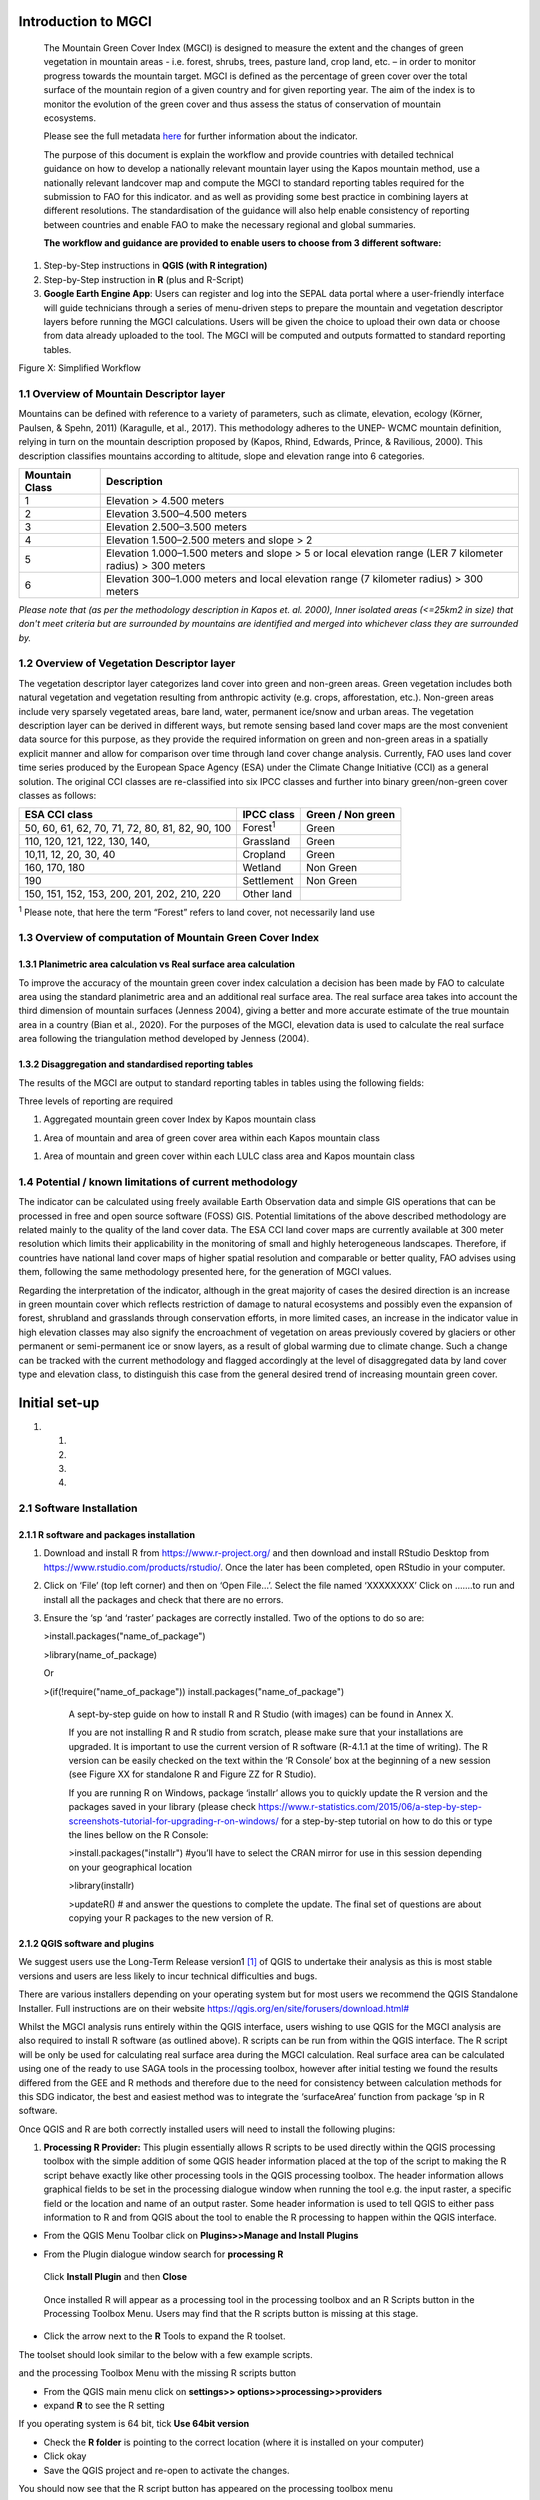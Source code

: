Introduction to MGCI
====================

    The Mountain Green Cover Index (MGCI) is designed to measure the
    extent and the changes of green vegetation in mountain areas - i.e.
    forest, shrubs, trees, pasture land, crop land, etc. – in order to
    monitor progress towards the mountain target. MGCI is defined as the
    percentage of green cover over the total surface of the mountain
    region of a given country and for given reporting year. The aim of
    the index is to monitor the evolution of the green cover and thus
    assess the status of conservation of mountain ecosystems.

    Please see the full metadata
    `here <https://unstats.un.org/sdgs/metadata/files/Metadata-15-04-02.pdf>`__
    for further information about the indicator.

    The purpose of this document is explain the workflow and provide
    countries with detailed technical guidance on how to develop a
    nationally relevant mountain layer using the Kapos mountain method,
    use a nationally relevant landcover map and compute the MGCI to
    standard reporting tables required for the submission to FAO for
    this indicator. and as well as providing some best practice in
    combining layers at different resolutions. The standardisation of
    the guidance will also help enable consistency of reporting between
    countries and enable FAO to make the necessary regional and global
    summaries.

    **The workflow and guidance are provided to enable users to choose
    from 3 different software:**

1) Step-by-Step instructions in **QGIS (with R integration)**

2) Step-by-Step instruction in **R** (plus and R-Script)

3) **Google Earth Engine App**: Users can register and log into the
   SEPAL data portal where a user-friendly interface will guide
   technicians through a series of menu-driven steps to prepare the
   mountain and vegetation descriptor layers before running the MGCI
   calculations. Users will be given the choice to upload their own data
   or choose from data already uploaded to the tool. The MGCI will be
   computed and outputs formatted to standard reporting tables.

Figure X: Simplified Workflow

1.1 Overview of Mountain Descriptor layer
-----------------------------------------

Mountains can be defined with reference to a variety of parameters, such
as climate, elevation, ecology (Körner, Paulsen, & Spehn, 2011)
(Karagulle, et al., 2017). This methodology adheres to the UNEP- WCMC
mountain definition, relying in turn on the mountain description
proposed by (Kapos, Rhind, Edwards, Prince, & Ravilious, 2000). This
description classifies mountains according to altitude, slope and
elevation range into 6 categories.

+----------------------+-------------------------------------------------------------------------------------------------------------+
| **Mountain Class**   | **Description**                                                                                             |
+======================+=============================================================================================================+
| 1                    | Elevation > 4.500 meters                                                                                    |
+----------------------+-------------------------------------------------------------------------------------------------------------+
| 2                    | Elevation 3.500–4.500 meters                                                                                |
+----------------------+-------------------------------------------------------------------------------------------------------------+
| 3                    | Elevation 2.500–3.500 meters                                                                                |
+----------------------+-------------------------------------------------------------------------------------------------------------+
| 4                    | Elevation 1.500–2.500 meters and slope > 2                                                                  |
+----------------------+-------------------------------------------------------------------------------------------------------------+
| 5                    | Elevation 1.000–1.500 meters and slope > 5 or local elevation range (LER 7 kilometer radius) > 300 meters   |
+----------------------+-------------------------------------------------------------------------------------------------------------+
| 6                    | Elevation 300–1.000 meters and local elevation range (7 kilometer radius) > 300 meters                      |
+----------------------+-------------------------------------------------------------------------------------------------------------+

*Please note that (as per the methodology description in Kapos et. al.
2000), Inner isolated areas (<=25km2 in size) that don't meet criteria
but are surrounded by mountains are identified and merged into whichever
class they are surrounded by.*

1.2 Overview of Vegetation Descriptor layer
-------------------------------------------

The vegetation descriptor layer categorizes land cover into green and
non-green areas. Green vegetation includes both natural vegetation and
vegetation resulting from anthropic activity (e.g. crops, afforestation,
etc.). Non-green areas include very sparsely vegetated areas, bare land,
water, permanent ice/snow and urban areas. The vegetation description
layer can be derived in different ways, but remote sensing based land
cover maps are the most convenient data source for this purpose, as they
provide the required information on green and non-green areas in a
spatially explicit manner and allow for comparison over time through
land cover change analysis. Currently, FAO uses land cover time series
produced by the European Space Agency (ESA) under the Climate Change
Initiative (CCI) as a general solution. The original CCI classes are
re-classified into six IPCC classes and further into binary
green/non-green cover classes as follows:

+---------------------------------------------------+--------------------+---------------------+
| ESA CCI class                                     | IPCC class         | Green / Non green   |
+===================================================+====================+=====================+
| 50, 60, 61, 62, 70, 71, 72, 80, 81, 82, 90, 100   | Forest\ :sup:`1`   | Green               |
+---------------------------------------------------+--------------------+---------------------+
| 110, 120, 121, 122, 130, 140,                     | Grassland          | Green               |
+---------------------------------------------------+--------------------+---------------------+
| 10,11, 12, 20, 30, 40                             | Cropland           | Green               |
+---------------------------------------------------+--------------------+---------------------+
| 160, 170, 180                                     | Wetland            | Non Green           |
+---------------------------------------------------+--------------------+---------------------+
| 190                                               | Settlement         | Non Green           |
+---------------------------------------------------+--------------------+---------------------+
| 150, 151, 152, 153, 200, 201, 202, 210, 220       | Other land         |                     |
+---------------------------------------------------+--------------------+---------------------+

:sup:`1` Please note, that here the term “Forest” refers to land cover,
not necessarily land use

**1.3 Overview of computation of Mountain Green Cover Index** 
--------------------------------------------------------------

1.3.1 Planimetric area calculation vs Real surface area calculation
~~~~~~~~~~~~~~~~~~~~~~~~~~~~~~~~~~~~~~~~~~~~~~~~~~~~~~~~~~~~~~~~~~~

To improve the accuracy of the mountain green cover index calculation a
decision has been made by FAO to calculate area using the standard
planimetric area and an additional real surface area. The real surface
area takes into account the third dimension of mountain surfaces
(Jenness 2004), giving a better and more accurate estimate of the true
mountain area in a country (Bian et al., 2020). For the purposes of the
MGCI, elevation data is used to calculate the real surface area
following the triangulation method developed by Jenness (2004).

|image0|

1.3.2 Disaggregation and standardised reporting tables 
~~~~~~~~~~~~~~~~~~~~~~~~~~~~~~~~~~~~~~~~~~~~~~~~~~~~~~~

The results of the MGCI are output to standard reporting tables in
tables using the following fields:

|image1|

Three levels of reporting are required

1) Aggregated mountain green cover Index by Kapos mountain class

|image2|

1) Area of mountain and area of green cover area within each Kapos
   mountain class

|image3|

1) Area of mountain and green cover within each LULC class area and
   Kapos mountain class

|image4|

1.4 Potential / known limitations of current methodology
--------------------------------------------------------

The indicator can be calculated using freely available Earth Observation
data and simple GIS operations that can be processed in free and open
source software (FOSS) GIS. Potential limitations of the above described
methodology are related mainly to the quality of the land cover data.
The ESA CCI land cover maps are currently available at 300 meter
resolution which limits their applicability in the monitoring of small
and highly heterogeneous landscapes. Therefore, if countries have
national land cover maps of higher spatial resolution and comparable or
better quality, FAO advises using them, following the same methodology
presented here, for the generation of MGCI values.

Regarding the interpretation of the indicator, although in the great
majority of cases the desired direction is an increase in green mountain
cover which reflects restriction of damage to natural ecosystems and
possibly even the expansion of forest, shrubland and grasslands through
conservation efforts, in more limited cases, an increase in the
indicator value in high elevation classes may also signify the
encroachment of vegetation on areas previously covered by glaciers or
other permanent or semi-permanent ice or snow layers, as a result of
global warming due to climate change. Such a change can be tracked with
the current methodology and flagged accordingly at the level of
disaggregated data by land cover type and elevation class, to
distinguish this case from the general desired trend of increasing
mountain green cover.

Initial set-up 
===============

1. 

   1. 

   2. 

   3. 

   4. 

2.1 Software Installation 
--------------------------

2.1.1 R software and packages installation
~~~~~~~~~~~~~~~~~~~~~~~~~~~~~~~~~~~~~~~~~~

1. Download and install R from https://www.r-project.org/ and then
   download and install RStudio Desktop from
   https://www.rstudio.com/products/rstudio/. Once the later has been
   completed, open RStudio in your computer.

2. Click on ‘File’ (top left corner) and then on ‘Open File…’. Select
   the file named ‘XXXXXXXX’ Click on …….to run and install all the
   packages and check that there are no errors.

3. Ensure the ‘sp ‘and ‘raster’ packages are correctly installed. Two of
   the options to do so are:

   >install.packages("name\_of\_package")

   >library(name\_of\_package)

   Or

   >(if(!require("name\_of\_package"))
   install.packages("name\_of\_package")

    A sept-by-step guide on how to install R and R Studio (with images)
    can be found in Annex X.

    If you are not installing R and R studio from scratch, please make
    sure that your installations are upgraded. It is important to use
    the current version of R software (R-4.1.1 at the time of writing).
    The R version can be easily checked on the text within the ‘R
    Console’ box at the beginning of a new session (see Figure XX for
    standalone R and Figure ZZ for R Studio).

    |image5|

    |image6|

    If you are running R on Windows, package ‘installr’ allows you to
    quickly update the R version and the packages saved in your library
    (please check
    https://www.r-statistics.com/2015/06/a-step-by-step-screenshots-tutorial-for-upgrading-r-on-windows/
    for a step-by-step tutorial on how to do this or type the lines
    bellow on the R Console:

    >install.packages("installr") #you’ll have to select the CRAN mirror
    for use in this session depending on your geographical location

    |image7|

    >library(installr)

    >updateR() # and answer the questions to complete the update. The
    final set of questions are about copying your R packages to the new
    version of R.

    |image8|

2.1.2 QGIS software and plugins
~~~~~~~~~~~~~~~~~~~~~~~~~~~~~~~

We suggest users use the Long-Term Release version1 [1]_ of QGIS to
undertake their analysis as this is most stable versions and users are
less likely to incur technical difficulties and bugs.

There are various installers depending on your operating system but for
most users we recommend the QGIS Standalone Installer. Full instructions
are on their website
`https://qgis.org/en/site/forusers/download.html# <https://qgis.org/en/site/forusers/download.html>`__

Whilst the MGCI analysis runs entirely within the QGIS interface, users
wishing to use QGIS for the MGCI analysis are also required to install R
software (as outlined above). R scripts can be run from within the QGIS
interface. The R script will be only be used for calculating real
surface area during the MGCI calculation. Real surface area can be
calculated using one of the ready to use SAGA tools in the processing
toolbox, however after initial testing we found the results differed
from the GEE and R methods and therefore due to the need for consistency
between calculation methods for this SDG indicator, the best and easiest
method was to integrate the ‘surfaceArea’ function from package ‘sp in R
software.

Once QGIS and R are both correctly installed users will need to install
the following plugins:

1. **Processing R Provider:** This plugin essentially allows R scripts
   to be used directly within the QGIS processing toolbox with the
   simple addition of some QGIS header information placed at the top of
   the script to making the R script behave exactly like other
   processing tools in the QGIS processing toolbox. The header
   information allows graphical fields to be set in the processing
   dialogue window when running the tool e.g. the input raster, a
   specific field or the location and name of an output raster. Some
   header information is used to tell QGIS to either pass information to
   R and from QGIS about the tool to enable the R processing to happen
   within the QGIS interface.

-  From the QGIS Menu Toolbar click on **Plugins>>Manage and Install
   Plugins**

|image9|

-  From the Plugin dialogue window search for **processing R**

|image10|

    Click **Install Plugin** and then **Close**

|image11|

|image12|

    Once installed R will appear as a processing tool in the processing
    toolbox and an R Scripts button in the Processing Toolbox Menu.
    Users may find that the R scripts button is missing at this stage.

-  Click the arrow next to the **R** Tools to expand the R toolset.

The toolset should look similar to the below with a few example scripts.

|image13|

and the processing Toolbox Menu with the missing R scripts |image14|
button

|image15|

-  From the QGIS main menu click on **settings>>
   options>>processing>>providers**

-  expand **R** to see the R setting

|image16|

If you operating system is 64 bit, tick **Use 64bit version**

-  Check the **R folder** is pointing to the correct location (where it
   is installed on your computer)

-  Click okay

-  Save the QGIS project and re-open to activate the changes.

You should now see that the R script button has appeared on the
processing toolbox menu

|image17|

Next add additional resources to the R processing toolbox

-  To add other R resources click on **plugins>>resource
   sharing>>resource sharing**

    |image18|

-  Click on **All Collections** on the left hand panel and click **QGIS
   R script collection (QGIS Official Repository)** then click
   **Install**

    |image19|

A wider collection of scripts should now be present in the R-scripts
collection. These are not required for MGCI but useful for R-Integration
with QGIS.

-  |image20|\ To check that the R integration is correctly installed and
   working check that a new script can be created by clicking **‘Create
   New R script’** button at the top of the Processing toolbox.

-  Click the **Open Script** button and open the real surface area R
   script that has been adapted to run in QGIS. The file is called
   **RSA\_R\_script\_with\_QGIS\_headers \_final\_v1.rsx** script (to be
   provided)

   |image21|

   The RSA script should open

   |image22|

Note that the script header indicates that the R script will appear
under the **Raster Processing group** in the R toolset in the QGIS
Processing Toolbox, the name of the tool will be **Create RSA raster
v1.**

-  Click the **Save** **script as** button |image23| to save the script
   in your QGIS rscripts folder. Save the script as
   **RSA\_R\_script\_with\_QGIS\_headers\_final\_v1.rsx**

|image24|

-  Click **Save**

-  Add a sample raster (to be provided) to your QGIS project and run the
   following steps to check that the QGIS R-installation is working
   correctly for the RSA script.

|image25|

-  In the Processing Toolbox, double click on the **Create RSA Raster
   V1** tool to open the tool dialogue

    |image26|

|image27|

-  Leave the output to save to a temporary file

-  Click **Run**

    If R has been installed correctly the script should run with no
    errors and an output should be generated which is one cell less in
    all directions compared to the input

-  To make it easier to check the output change the symbology on the
   output to shade **Singleband/Pseudocolor**

|image28|

    The temporary output should look like the below. The reason that the
    layer is one cell less all the way round is that the real surface
    area uses 8 surrounding cells around each cell in the calculation
    and the reason that when processing the data for calculating the
    mountain and real surface area layers that the area of interest
    needs to be defined large than the boundary of the country.

    |image29|

    **Resource sharing plugin:** This plugin is a useful R related
    plugin (which is not essential for the MGCI but useful for users
    wishing to integrate R with QGIS).

    Once the resource sharing plugin is installed some scripts should
    also be visible. They are grouped into several categories as in the
    screengrab below.

    |image30|

    For further information see the following sections of the QGIS user
    manual at

-  https://docs.qgis.org/3.16/en/docs/user_manual/processing/3rdParty.html#r-scripts

-  docs.qgis.org/3.16/en/docs/user\_manual/processing/3rdParty.html#index-5

2.2 Detailed workflows 
-----------------------

2.2.1 R
~~~~~~~

2.2.2 QGIS
~~~~~~~~~~

2.3 Defining analysis environments and data selection 
------------------------------------------------------

2.3.1 Defining projections to be used for the analysis
~~~~~~~~~~~~~~~~~~~~~~~~~~~~~~~~~~~~~~~~~~~~~~~~~~~~~~

DEM data are usually delivered in geographic coordinate system (EPSG:
4326). For generation of the mountain descriptor layer slope and area
need to be calculated from the DEM. There is no single map projection
that can be used as slope generation requires a projection with
different properties (equidistant) compared to the area calculation
(equal area). In selecting the projection, we therefore need to consider
the spatial properties we need to preserve. i.e. area and distance.

With all map projections there will always be some distortions of area,
shape, distance and direction and therefore careful selection of
projection is important. There are no projections which fully preserve
both area and distance so selection should ensure that any distortions
are minimized. To minimise errors, it is important not to project the
DEM multiple times as it degrades the data and introduces additional
errors, so each projection needs to be done from the source DEM.

Depending on whether the analysis is undertaken using GEE in SEPAL or
using desktop software (QGIS or R) influences the way the analysis is
undertaken. However, comparisons have been made to ensure that the
methods are as closely aligned as possible.

The main difference between the desktop and GEE approach is that GEE
recommends that processing is undertaken in geographic coordinate system
and only the statistics at the end are calculated in an equal area
projection.

For R and QGIS an equal area projection is required for most steps in
the analysis. Universal Transverse Mercator (UTM) is a good option for
countries covering only one UTM zone as both distance and area are
minimized within the zone but as distortion increases outside the UTM
zone an alternative projection is required for countries covering more
than one zone. Lambert Azimuthal Equal Area projection (with a central
meridian and central latitude set to the centre of the country) is good
solution for these countries as area calculations result in figures
similar to those if data within each UTM zone were projected and
calculated separately for their respective zone. Documentation for the
Lambert Azimuthal Equal Area projection indicates that shapes,
directions, angles, and distances are generally distorted, but area
distortion is minimised. If countries wish to choose an alternative
National projection, they should ensure that it has equal area
properties [2]_.

2.3.2 Overview of slope calculation methods 
~~~~~~~~~~~~~~~~~~~~~~~~~~~~~~~~~~~~~~~~~~~~

**Selected slope method for QGIS and R:**

For slope generation in the Mountain Descriptor layer (in QGIS and R)
countries we opted to use a method, described by gis.stackexchange user
whuber [3]_, which enables a consistent approach to be taken by all
countries. The method uses a global conformal Mercator projection (not
Web-Mercator) where a simple expression can be used for its scale
distortion. This method assumes that scale is correct at the equator and
that its distortion equals the secant of the latitude, or in other
words, a slope map can be generated showing percent slope which can then
be divided by the cosine of the latitude to correct the distortion of
scale.

+----------------------------------------------------------+
| \ **Mercator projection formula: slope/cos(latitude)**   |
+==========================================================+
+----------------------------------------------------------+

This method works for all latitudes other than polar latitudes where an
alternative stereographic projection can be used with true scale at the
pole. The expression for scale distortion is also slightly different,
instead of the secant of the latitude the scale distortion.

+-----------------------------------------------------------+
| **Stereographic projection formulas:**                    |
|                                                           |
| **slope / (1+ sin(latitude))/2) (for the North Pole)**    |
|                                                           |
| **slope / (1+ sin(-latitude))/2) (for the South Pole)**   |
+===========================================================+
+-----------------------------------------------------------+

The corrected slope values can then be converted back into degrees using
the formula:

+------------------------------------------------------+
| **Slope (in degrees) = Tan-1 (Slope Percent/100)**   |
+======================================================+
+------------------------------------------------------+

**Selected slope method for GEE:**

For ease of implementation in Google Earth Engine we opted for using a
Terrain Analysis in Google Earth Engine (TAGEE) module developed by
Safanelli et. al (2020). The module uses spheroid geometries meaning
that the DEM does not need to be projected to do the slope calculation.

2.3.3 Defining an area of interest
~~~~~~~~~~~~~~~~~~~~~~~~~~~~~~~~~~

An area of interest (AOI) needs to be defined at the outset of this
analysis. Due to the nature of the calculations of the mountain
descriptor layer and the real surface area layer this needs to go beyond
the boundary of the country by at least 7km as the calculations look at
focal cells around an individual pixel in the DEM dataset. We suggest
users buffer the bounding box of the country boundary out by 10km.

2.3.4 Choice of LULC dataset and data access
~~~~~~~~~~~~~~~~~~~~~~~~~~~~~~~~~~~~~~~~~~~~

It is preferable that a National LULC map is used as the vegetation
descriptor layer for their MGCI analysis however countries can choose a
regional or global dataset if no national dataset is available. The
global 300m global landcover product produced by the European Space
Agency (ESA) Climate Change Initiative (CCI) can be used if no
appropriate National level dataset is available. This LULC dataset can
be downloaded from
https://cds.climate.copernicus.eu/cdsapp#!/dataset/satellite-land-cover?tab=overview.4

For the Global ESA CCI dataset users must register to download the
required dataset and accept terms and conditions before they are
directed to download the data.

|image31|

2.3.5 Choice of DEM and data access
~~~~~~~~~~~~~~~~~~~~~~~~~~~~~~~~~~~

Development of the mountain descriptor layer requires a Digital
Elevation Model (DEM). The selection of which DEM to use for the
mountain descriptor layer will be done by the countries. We do not
advise countries which DEM to choose although table X provides some
suggestions for open access sources. DEM selection may be influenced by
several factors including:

-  resolution of landcover dataset being used as the vegetation
   descriptor layer

-  a country’s standard DEM or knowledge of which DEM most accurately
   represents mountain for the country

-  the processing power required to generate a DEM at the higher
   resolutions – particularly for larger or under-resourced countries.

Countries may want to pay particular attention to the scale of their
chosen LULC dataset when selecting the resolution of their DEM.
Selecting a DEM that is of similar resolution to the LULC dataset is
likely to be the best option. Otherwise selecting a higher resolution
and aggregating the resultant mountain descriptor layer to the
resolution of the LULC dataset. UNEP-WCMC has evaluated the effects of
DEM resolution on the area of mountain in the mountain descriptor layer
and the effects of scaling up from finer to coarser resolutions. The
results showed that whilst there were differences in the mountain areas
(km:sup:`2`) between classes relative to the areas derived from the
native data, the difference was not statistically different.

+--------------------------------------------------+---------------+----------------------------------------------------------------------------------------------------------------------------------------------------------------------------------------------------------------------------------------------------------------------------------------------------------------------+-----------------------------------------------------------------------------------------------------------------------------------------------------------------------------------------------------------------------------------------------------------------------------------------------------------------------------------------------------------------------+---------------------------------------------------------------------------------------+--------------------------------------------------------------------------------------------------------------------------------------------------------------------------+----------------------------+-----------------------------+------------------------------+-------------------------------+----------------------------+----------------------------+-----------------------------------------------------------------------------------------------------------------------------------------------------------------------------------------------------------------------------------------------------------+
| **NAME**                                         | **Version**   | **COVERAGE**                                                                                                                                                                                                                                                                                                         | **DESCRIPTION**                                                                                                                                                                                                                                                                                                                                                       | **GEE DATASET LINK**                                                                  | **DOWNLOAD LINK**                                                                                                                                                        | **FORMAT**                 | **30 arc seconds (~1km)**   | **15 arc seconds (~500m)**   | **7.5 arc seconds (~230m)**   | **3 arc seconds (~90m)**   | **1 arc seconds (~30m)**   | **CITATION**                                                                                                                                                                                                                                              |
+--------------------------------------------------+---------------+----------------------------------------------------------------------------------------------------------------------------------------------------------------------------------------------------------------------------------------------------------------------------------------------------------------------+-----------------------------------------------------------------------------------------------------------------------------------------------------------------------------------------------------------------------------------------------------------------------------------------------------------------------------------------------------------------------+---------------------------------------------------------------------------------------+--------------------------------------------------------------------------------------------------------------------------------------------------------------------------+----------------------------+-----------------------------+------------------------------+-------------------------------+----------------------------+----------------------------+-----------------------------------------------------------------------------------------------------------------------------------------------------------------------------------------------------------------------------------------------------------+
| Copernicus DEM                                   |               | There are two instances of Copernicus DEM named GLO-30 Public and GLO-90. GLO-90 provides worldwide coverage at 90 meters. GLO-30 Public provides limited worldwide coverage at 30 meters because a small subset of tiles covering specific countries are not yet released to the public.                            | The Copernicus DEM is a Digital Surface Model (DSM) which represents the surface of the Earth including buildings, infrastructure and vegetation. The newly-released DEM that is upgrade because it has better vertical accuracy, it’s globally consistent, and it’s newer than the most widely-used near-global DEM dataset, SRTM.                                   | not available                                                                         | https://copernicus-dem-30m.s3.amazonaws.com/readme.html                                                                                                                  | Cloud Optimized GeoTIFFs   |                             |                              |                               | P                          | P                          | European Space Agency, Sinergise (2021). Copernicus Global Digital Elevation Model. Distributed by OpenTopography. https://doi.org/10.5069/G9028PQB Accessed: 2021-11-01                                                                                  |
|                                                  |               |                                                                                                                                                                                                                                                                                                                      |                                                                                                                                                                                                                                                                                                                                                                       |                                                                                       |                                                                                                                                                                          |                            |                             |                              |                               |                            |                            |                                                                                                                                                                                                                                                           |
|                                                  |               |                                                                                                                                                                                                                                                                                                                      |                                                                                                                                                                                                                                                                                                                                                                       |                                                                                       | or                                                                                                                                                                       |                            |                             |                              |                               |                            |                            |                                                                                                                                                                                                                                                           |
|                                                  |               |                                                                                                                                                                                                                                                                                                                      |                                                                                                                                                                                                                                                                                                                                                                       |                                                                                       |                                                                                                                                                                          |                            |                             |                              |                               |                            |                            |                                                                                                                                                                                                                                                           |
|                                                  |               |                                                                                                                                                                                                                                                                                                                      |                                                                                                                                                                                                                                                                                                                                                                       |                                                                                       | https://registry.opendata.aws/copernicus-dem/                                                                                                                            |                            |                             |                              |                               |                            |                            |                                                                                                                                                                                                                                                           |
+--------------------------------------------------+---------------+----------------------------------------------------------------------------------------------------------------------------------------------------------------------------------------------------------------------------------------------------------------------------------------------------------------------+-----------------------------------------------------------------------------------------------------------------------------------------------------------------------------------------------------------------------------------------------------------------------------------------------------------------------------------------------------------------------+---------------------------------------------------------------------------------------+--------------------------------------------------------------------------------------------------------------------------------------------------------------------------+----------------------------+-----------------------------+------------------------------+-------------------------------+----------------------------+----------------------------+-----------------------------------------------------------------------------------------------------------------------------------------------------------------------------------------------------------------------------------------------------------+
| NASADEM                                          | 1             | 1° by 1° tiles and consist of all land between 60° N and 56° S latitude                                                                                                                                                                                                                                              | NASADEM is a reprocessing of STRM data, with improved accuracy by incorporating auxiliary data from ASTER GDEM, ICESat GLAS, and PRISM datasets. The most significant processing improvements involve void reduction through improved phase unwrapping and using ICESat GLAS data for control.                                                                        | https://developers.google.com/earth-engine/datasets/catalog/NASA\_NASADEM\_HGT\_001   | https://doi.org/10.5067/MEaSUREs/NASADEM/NASADEM\_HGT.001                                                                                                                | SRTM HGT                   |                             |                              |                               |                            | P                          | NASA JPL. NASADEM Merged DEM Global 1 arc second V001. 2020, distributed by NASA EOSDIS Land Processes DAAC, https://doi.org/10.5067/MEaSUREs/NASADEM/NASADEM\_HGT.001. Accessed YYYY-MM-DD.                                                              |
|                                                  |               |                                                                                                                                                                                                                                                                                                                      |                                                                                                                                                                                                                                                                                                                                                                       |                                                                                       |                                                                                                                                                                          |                            |                             |                              |                               |                            |                            |                                                                                                                                                                                                                                                           |
|                                                  |               |                                                                                                                                                                                                                                                                                                                      |                                                                                                                                                                                                                                                                                                                                                                       |                                                                                       | and                                                                                                                                                                      |                            |                             |                              |                               |                            |                            |                                                                                                                                                                                                                                                           |
|                                                  |               |                                                                                                                                                                                                                                                                                                                      |                                                                                                                                                                                                                                                                                                                                                                       |                                                                                       |                                                                                                                                                                          |                            |                             |                              |                               |                            |                            |                                                                                                                                                                                                                                                           |
|                                                  |               |                                                                                                                                                                                                                                                                                                                      |                                                                                                                                                                                                                                                                                                                                                                       |                                                                                       | https://e4ftl01.cr.usgs.gov/MEASURES/NASADEM\_HGT.001/2000.02.11/                                                                                                        |                            |                             |                              |                               |                            |                            |                                                                                                                                                                                                                                                           |
+--------------------------------------------------+---------------+----------------------------------------------------------------------------------------------------------------------------------------------------------------------------------------------------------------------------------------------------------------------------------------------------------------------+-----------------------------------------------------------------------------------------------------------------------------------------------------------------------------------------------------------------------------------------------------------------------------------------------------------------------------------------------------------------------+---------------------------------------------------------------------------------------+--------------------------------------------------------------------------------------------------------------------------------------------------------------------------+----------------------------+-----------------------------+------------------------------+-------------------------------+----------------------------+----------------------------+-----------------------------------------------------------------------------------------------------------------------------------------------------------------------------------------------------------------------------------------------------------+
| ASTER GDEM                                       | 3             | land surfaces between 83°N and 83°S latitudes.                                                                                                                                                                                                                                                                       | GDEM coverage spans from 83 degrees north latitude to 83 degrees south, encompassing 99 percent of Earth's landmass. The improved GDEM V3 adds additional stereo-pairs, improving coverage and reducing the occurrence of artifacts. The refined production algorithm provides improved spatial resolution, increased horizontal and vertical accuracy.               | not available                                                                         | https://gdemdl.aster.jspacesystems.or.jp/index\_en.html                                                                                                                  | GeoTIFFs                   |                             |                              |                               |                            | P                          |                                                                                                                                                                                                                                                           |
+--------------------------------------------------+---------------+----------------------------------------------------------------------------------------------------------------------------------------------------------------------------------------------------------------------------------------------------------------------------------------------------------------------+-----------------------------------------------------------------------------------------------------------------------------------------------------------------------------------------------------------------------------------------------------------------------------------------------------------------------------------------------------------------------+---------------------------------------------------------------------------------------+--------------------------------------------------------------------------------------------------------------------------------------------------------------------------+----------------------------+-----------------------------+------------------------------+-------------------------------+----------------------------+----------------------------+-----------------------------------------------------------------------------------------------------------------------------------------------------------------------------------------------------------------------------------------------------------+
| Shuttle Radar Topography Mission (SRTM) Global   | 4             | Global (minus polar regions)                                                                                                                                                                                                                                                                                         | Shuttle Radar Topography Mission (SRTM) 30-meter digital elevation model. SRTM Digital Elevation Data Version 4. This version of the SRTM digital elevation data has been processed to fill data voids, and to facilitate its ease of use.                                                                                                                            | ee.Image("CGIAR/SRTM90\_V4")                                                          | https://srtm.csi.cgiar.org/srtmdata/                                                                                                                                     | GeoTIFFs                   |                             |                              |                               |                            | P                          | Jarvis A., H.I. Reuter, A. Nelson, E. Guevara, 2008, Hole-filled seamless SRTM data V4, International Centre for Tropical Agriculture (CIAT), available from http://srtm.csi.cgiar.org.                                                                   |
|                                                  |               |                                                                                                                                                                                                                                                                                                                      |                                                                                                                                                                                                                                                                                                                                                                       |                                                                                       |                                                                                                                                                                          |                            |                             |                              |                               |                            |                            |                                                                                                                                                                                                                                                           |
|                                                  |               |                                                                                                                                                                                                                                                                                                                      |                                                                                                                                                                                                                                                                                                                                                                       |                                                                                       |                                                                                                                                                                          |                            |                             |                              |                               |                            |                            | REFERENCES                                                                                                                                                                                                                                                |
|                                                  |               |                                                                                                                                                                                                                                                                                                                      |                                                                                                                                                                                                                                                                                                                                                                       |                                                                                       |                                                                                                                                                                          |                            |                             |                              |                               |                            |                            |                                                                                                                                                                                                                                                           |
|                                                  |               |                                                                                                                                                                                                                                                                                                                      |                                                                                                                                                                                                                                                                                                                                                                       |                                                                                       |                                                                                                                                                                          |                            |                             |                              |                               |                            |                            | Reuter H.I, A. Nelson, A. Jarvis, 2007, An evaluation of void filling interpolation methods for SRTM data, International Journal of Geographic Information Science, 21:9, 983-1008.                                                                       |
+--------------------------------------------------+---------------+----------------------------------------------------------------------------------------------------------------------------------------------------------------------------------------------------------------------------------------------------------------------------------------------------------------------+-----------------------------------------------------------------------------------------------------------------------------------------------------------------------------------------------------------------------------------------------------------------------------------------------------------------------------------------------------------------------+---------------------------------------------------------------------------------------+--------------------------------------------------------------------------------------------------------------------------------------------------------------------------+----------------------------+-----------------------------+------------------------------+-------------------------------+----------------------------+----------------------------+-----------------------------------------------------------------------------------------------------------------------------------------------------------------------------------------------------------------------------------------------------------+
| Shuttle Radar Topography Mission (SRTM) Global   | 3             | Global (minus polar regions)                                                                                                                                                                                                                                                                                         | SRTM Version 3: Elimination of the voids in the NASA SRTM DEM with elevation data primarily from the ASTER GDEM2 (Global Digital Elevation Model Version 2) and secondarily from the USGS GMTED2010 elevation model or the USGS National Elevation Dataset (NED).                                                                                                     | not available                                                                         | https://doi.org/10.5069/G9445JDF                                                                                                                                         | GeoTIFFs                   |                             |                              |                               | P                          | P                          | NASA Shuttle Radar Topography Mission (SRTM)(2013). Shuttle Radar Topography Mission (SRTM) Global. Distributed by OpenTopography. https://doi.org/10.5069/G9445JDF Accessed: 2021-11-01                                                                  |
+--------------------------------------------------+---------------+----------------------------------------------------------------------------------------------------------------------------------------------------------------------------------------------------------------------------------------------------------------------------------------------------------------------+-----------------------------------------------------------------------------------------------------------------------------------------------------------------------------------------------------------------------------------------------------------------------------------------------------------------------------------------------------------------------+---------------------------------------------------------------------------------------+--------------------------------------------------------------------------------------------------------------------------------------------------------------------------+----------------------------+-----------------------------+------------------------------+-------------------------------+----------------------------+----------------------------+-----------------------------------------------------------------------------------------------------------------------------------------------------------------------------------------------------------------------------------------------------------+
| MERIT DEM                                        |               | covers land areas between 90N-60S                                                                                                                                                                                                                                                                                    | MERIT DEM a high accuracy global DEM at 3 arc second resolution (~90 m at the equator) produced by eliminating major error components from existing DEMs (NASA SRTM3 DEM, JAXA AW3D DEM, Viewfinder Panoramas DEM). MERIT DEM separates absolute bias, stripe noise, speckle noise and tree height bias using multiple satellite datasets and filtering techniques.   | ee.Image("MERIT/DEM/v1\_0\_3")                                                        | http://hydro.iis.u-tokyo.ac.jp/~yamadai/MERIT\_DEM/                                                                                                                      | GeoTIFFs                   |                             |                              |                               | P                          |                            | Yamazaki D., D. Ikeshima, R. Tawatari, T. Yamaguchi, F. O'Loughlin, J.C. Neal, C.C. Sampson, S. Kanae & P.D. Bates. A high accuracy map of global terrain elevations Geophysical Research Letters, vol.44, pp.5844-5853, 2017 doi: 10.1002/2017GL072874   |
+--------------------------------------------------+---------------+----------------------------------------------------------------------------------------------------------------------------------------------------------------------------------------------------------------------------------------------------------------------------------------------------------------------+-----------------------------------------------------------------------------------------------------------------------------------------------------------------------------------------------------------------------------------------------------------------------------------------------------------------------------------------------------------------------+---------------------------------------------------------------------------------------+--------------------------------------------------------------------------------------------------------------------------------------------------------------------------+----------------------------+-----------------------------+------------------------------+-------------------------------+----------------------------+----------------------------+-----------------------------------------------------------------------------------------------------------------------------------------------------------------------------------------------------------------------------------------------------------+
| GMTED                                            |               | This new product suite provides                                                                                                                                                                                                                                                                                      | Global Multi-resolution Terrain Elevation Data (GMTED2010), elevation dataset of choice for global and continental scale applications it incorporates the current best available global elevation data.                                                                                                                                                               | ee.Image("USGS/GMTED2010")                                                            | https://www.usgs.gov/core-science-systems/eros/coastal-changes-and-impacts/gmted2010?qt-science\_support\_page\_related\_con=0#qt-science\_support\_page\_related\_con   | GeoTIFFs                   | P                           | P                            | P                             |                            |                            | Danielson, J.J., and Gesch, D.B., 2011, Global multi-resolution terrain elevation data 2010 (GMTED2010): U.S. Geological Survey Open-File Report 2011–1073, 26 p.                                                                                         |
|                                                  |               |                                                                                                                                                                                                                                                                                                                      |                                                                                                                                                                                                                                                                                                                                                                       |                                                                                       |                                                                                                                                                                          |                            |                             |                              |                               |                            |                            |                                                                                                                                                                                                                                                           |
|                                                  |               | global coverage of all land areas from lat 84°N to 56°S formost products, and coverage from 84°N to 90°S for several products. Some areas, namely Greenland and Antarctica, do not have data available at the 15- and 7.5-arc-second resolutions because the input source data do not support that level of detail   |                                                                                                                                                                                                                                                                                                                                                                       |                                                                                       | or                                                                                                                                                                       |                            |                             |                              |                               |                            |                            |                                                                                                                                                                                                                                                           |
|                                                  |               |                                                                                                                                                                                                                                                                                                                      |                                                                                                                                                                                                                                                                                                                                                                       |                                                                                       |                                                                                                                                                                          |                            |                             |                              |                               |                            |                            |                                                                                                                                                                                                                                                           |
|                                                  |               |                                                                                                                                                                                                                                                                                                                      |                                                                                                                                                                                                                                                                                                                                                                       |                                                                                       | https://earthexplorer.usgs.gov/                                                                                                                                          |                            |                             |                              |                               |                            |                            |                                                                                                                                                                                                                                                           |
+--------------------------------------------------+---------------+----------------------------------------------------------------------------------------------------------------------------------------------------------------------------------------------------------------------------------------------------------------------------------------------------------------------+-----------------------------------------------------------------------------------------------------------------------------------------------------------------------------------------------------------------------------------------------------------------------------------------------------------------------------------------------------------------------+---------------------------------------------------------------------------------------+--------------------------------------------------------------------------------------------------------------------------------------------------------------------------+----------------------------+-----------------------------+------------------------------+-------------------------------+----------------------------+----------------------------+-----------------------------------------------------------------------------------------------------------------------------------------------------------------------------------------------------------------------------------------------------------+
| GTOPO30                                          |               | Global coverage of all land areas                                                                                                                                                                                                                                                                                    | Older 1km resolution dataset. Not recommended for use as has now been superceded by newer products. Included in this table for reference as it was used as the source DEM for development of the Kapos Mountains maps in 2000 and 2002.                                                                                                                               | ee.Image("USGS/GTOPO30")                                                              | https://doi.org//10.5066/F7DF6PQS                                                                                                                                        | ArcInfo Grid               | P                           |                              |                               |                            |                            | **U.S. Geological Survey, 1996, GTOPO30.. https://doi.org/10.5066/F7DF6PQS **                                                                                                                                                                             |
|                                                  |               |                                                                                                                                                                                                                                                                                                                      |                                                                                                                                                                                                                                                                                                                                                                       |                                                                                       |                                                                                                                                                                          |                            |                             |                              |                               |                            |                            |                                                                                                                                                                                                                                                           |
|                                                  |               |                                                                                                                                                                                                                                                                                                                      |                                                                                                                                                                                                                                                                                                                                                                       |                                                                                       | or                                                                                                                                                                       |                            |                             |                              |                               |                            |                            |                                                                                                                                                                                                                                                           |
|                                                  |               |                                                                                                                                                                                                                                                                                                                      |                                                                                                                                                                                                                                                                                                                                                                       |                                                                                       |                                                                                                                                                                          |                            |                             |                              |                               |                            |                            |                                                                                                                                                                                                                                                           |
|                                                  |               |                                                                                                                                                                                                                                                                                                                      |                                                                                                                                                                                                                                                                                                                                                                       |                                                                                       | https://earthexplorer.usgs.gov/                                                                                                                                          |                            |                             |                              |                               |                            |                            |                                                                                                                                                                                                                                                           |
+--------------------------------------------------+---------------+----------------------------------------------------------------------------------------------------------------------------------------------------------------------------------------------------------------------------------------------------------------------------------------------------------------------+-----------------------------------------------------------------------------------------------------------------------------------------------------------------------------------------------------------------------------------------------------------------------------------------------------------------------------------------------------------------------+---------------------------------------------------------------------------------------+--------------------------------------------------------------------------------------------------------------------------------------------------------------------------+----------------------------+-----------------------------+------------------------------+-------------------------------+----------------------------+----------------------------+-----------------------------------------------------------------------------------------------------------------------------------------------------------------------------------------------------------------------------------------------------------+

Table X: Sources of DEM datasets with open access. Sources ranging from
coarse scale data at 1km resolution down to finer 30m resolution. The
most recent globally consistent product available at 90m and 30m
resolutions is the Copernicus DEM which is a Digital Surface Model (DSM)
which represents the surface of the Earth including buildings,
infrastructure and vegetation.

Running the workflow using a user-friendly interface in SEPAL 
==============================================================

Daniel to write instructions for use of interface in SEPAL? I think here
we need to link to his markdown pages

1. .. rubric:: Running the workflow using a pre-prepared R script
      :name: running-the-workflow-using-a-pre-prepared-r-script

2. .. rubric:: Running the workflow following step-by-step instructions
      in QGIS
      :name: running-the-workflow-following-step-by-step-instructions-in-qgis

1. 

2. 

3. 

This section of the tutorial explains in detail how to carry out this
analysis in QGIS, using the Costa Rica as a case study using a 90m
resolution DEM from Copernicus. This section assumes that the user has
already downloaded the DEM and a LULC dataset (see section 2 and the
Annexes for further information).

For this tutorial we are using Costa Rica as an example country for
processing the MGCI, the Copernicus 90m DEM and Global ESA CCI LULC
datasets.

5.1 Define projection and generate an AOI
-----------------------------------------

-  Add a country boundary layer to QGIS **Layer>>Add Layer>>Add Vector
   Layer**

    |image32|

    |image33|\ |image34|

-  Click **Add** and **Close** to close the Data Source Manager: Vector
   dialogue window

-  Right-click on the country boundary layer and click **Zoom to Layer**

*Note that for Costa Rica the country includes Cocos Island to the
southwest of the Costa Rican mainland in the Pacific Ocean.*

In this example the boundary layer is in Geographic coordinate system
(EPSG 4326). At this stage we want to set-up the projection for the main
parts of the MGCI analysis. We therefore want to set the project window
to an equal area projection and physically project the country boundary
to the same projection.

Costa Rica covers more than one UTM Zone so in this example we will
define a custom Lambert Azimuthal Equal Area projection with the central
meridian set to -84 and the latitude of origin to 8.5.

Costa Rica does have a National Projection (see https://epsg.io/5367)
which may be an alternative to the Lambert Azimuthal Equal Area.

If you need to define a custom projection, follow the instructions in
Box 1

+-----------------------------------------------------------------------------------------------------------------------------------------------------------------------+
| .. rubric:: BOX 1: Defining a custom projection                                                                                                                       |
|    :name: box-1-defining-a-custom-projection                                                                                                                          |
|                                                                                                                                                                       |
| -  From the main menu click **settings>>custom projections**                                                                                                          |
|                                                                                                                                                                       |
| -  Click the **+** button to a new custom projection                                                                                                                  |
|                                                                                                                                                                       |
| -  Give the custom projection a **name** e.g. in this example **CRI\_LAEQ**                                                                                           |
|                                                                                                                                                                       |
| -  Copy the following projection information into the **parameters** box, changing the lat and lon highlighted in yellow to the centre lat and lon of your country.   |
|                                                                                                                                                                       |
|    +proj=laea +lat\_0=8.5 +lon\_0=-84 +x\_0=0 +y\_0=0 +datum=WGS84 +units=m +no\_defs                                                                                 |
|                                                                                                                                                                       |
| |image35|                                                                                                                                                             |
|                                                                                                                                                                       |
| -  Click the **Validate** button to check that the parameters are valid and then **OK** to save the custom projection                                                 |
+=======================================================================================================================================================================+
+-----------------------------------------------------------------------------------------------------------------------------------------------------------------------+

Next change the project for the QGIS to your chosen equal area
projection. In this example it is the custom projection that was defined
in Box 1.

-  Click on the project projection **EPSG: 4326** in the bottom right
   hand corner of your QGIS project

|image36|

-  In the Project Properties dialogue window search for the chosen
   projection in the **Filter** tab

|image37|

-  Once located click on the equal area projection to set your QGIS
   project to be displayed in the chosen projection. E.g. in this
   example **CRI\_LEA**

-  Click **Apply** and **OK**

   |image38|

   See that the project now displays the custom projection in the bottom
   right hand corner.

Next use the reproject tool to project the country boundary layer to the
equal area projection

-  In the processing toolbox search for the **Reproject** tool

|image39|

|image40|

-  Set the Input layer to be the **country boundary**

-  Set the Target CRS to be the **Project CRS** (i.e. to the equal area
   projection)

-  | Set the output name to be the same as the input with a suffix to
     indicate the projection e.g. in this example
   | **BND\_CTY\_CRI\_ LAEA**

Now that the country boundary is in the chosen equal area projection, we
can generate a rectangular bounding box which we will use as an area of
interest (AOI). As indicated previously, the AOI needs to be larger than
the country boundary to avoid errors during the processing. A distance
of 10km around the bounding box is added to ensure the AOI is large
enough to accommodate the 7km focal range function used in the mountain
descriptor layer generation.

-  In the processing toolbox search for the **minimum bounding geometry
   tool**

|image41|

-  Select your **projected** **country boundary** for the Input layer

-  Choose Envelope (bounding Box) for the Geometry type

-  Set a new output with the prefix **bounds\_** for the name e.g.
   **bounds\_CRI\_LAEA**

-  Click **Run** to run the tool.

This has generated the bounding box. The next step adds the 10km buffer.

-  In the processing toolbox search for the **buffer tool**

-  Set the buffer **Distance** to **10**

-  Set the buffer **Units** to **Kilometres**

-  Set the **endcap style** to **square** and the **join style** to
   **Miter**

-  Save the Buffered output to the same name as the input with the
   suffix **\_BUF10**

-  Click **Run** to run the tool.

|image42|

If you change the symbology to semi-transparent symbol and draw it over
the original bounding box you should be able to see the additional
buffered area.

|image43|

The output is a bounding box 10km larger than the bounding box for the
country. This will be used as the Area of Interest (AOI) when preparing
the various layers for the MGCI analysis.

5.2 Preparation of Vegetation descriptor layer
----------------------------------------------

The development of vegetation descriptor layer starts with either a
raster or vector landuse landcover (LULC) dataset. Follow either section
5.2.1 if your LULC dataset is a raster data or 5.2.2 if your LULC
dataset is a vector.

5.2.1 Steps when using a raster dataset 
~~~~~~~~~~~~~~~~~~~~~~~~~~~~~~~~~~~~~~~~

To demonstrate the steps for processing a raster LULC dataset we will
use the Global ESA CCI LULC dataset. This dataset is provided in netcdf
(.nc) format. Similarly to Geotiffs, these can be added directly to
QGIS.

-  From the QGIS main toolbar click on **Layer>>Add Layer>>Add Raster
   Layer** to add the LULC file to your QGIS session.

|image44|

|image45|

-  Click **Add**

For most formats this will add the LULC dataset to the QGIS session. The
Global ESA CCI LULC netcdf file however contains 7 different layers
(similar to bands in an image) and users need to select the
**lccs\_class** layer.

-  Click **lccs\_class** to select the LULC layer

-  Click **OK** and the LULC layer will be added to your QGIS project

-  Click **Close** to close the Data Source Manager: Raster dialogue
   window

|image46|

Next check that the LULC layer has correct projection information and
appears in the correct place in the QGIS project.

-  First check that the LULC layer is correctly overlaying the country
   boundary data. If it does not your country boundary and/or your LULC
   layer may be lacking projection information or have the wrong
   projection information.

   |image47|

   QGIS will display a **?** next to the layer if projection information
   is missing.

-  If projection information is missing define the projection using the
   **Define Shapefile projection** tool in the processing toolbox (this
   will permanently attach projection information to the layer)
   alternatively you can just define it within the current QGIS project
   by right clicking on the layer.

   In this example we know the LULC is in Geographic coordinate system
   so we can assign coordinate system EPSG 4326 to the layer

   |image48|

   This layer should now draw correctly on the country boundary.

   If the LULC dataset is a regional or global extent it will need
   projecting and clipping to the AOI.

   In this example we are using a global dataset so we will need to
   follow **step (a) only** to clip the raster and save it in the equal
   area projection. For National datasets already clipped to the country
   boundary follow **step (b) only.**

(a) Clip and project LULC raster (FOR REGIONAL/GLOBAL DATASETS ONLY):
~~~~~~~~~~~~~~~~~~~~~~~~~~~~~~~~~~~~~~~~~~~~~~~~~~~~~~~~~~~~~~~~~~~~~

-  In the processing toolbox search for **Clip**.

-  Double click on the **Clip raster by mask layer** under the GDAL
   toolset

    |image49|

-  Select the **LULC dataset** for the **Input Layer**

-  Select the **buffered bounding box layer** for the **Mask Layer**

-  Select the **Project CRS** for the **Target CRS**

-  Tick **Match the extent of the clipped raster to the extent of the
   mask layer**

-  Tick **set the output file resolution**

-  Type the **X and Y resolution in metres** (in this case the
   resolution of the LULC dataset is 300)

-  Tick **Use Input Layer Data Type**

-  Set the output **Clipped (mask)** e.g. to LULC\_clip\_LAEA\_BUF10.tif

   (see screengrab below)

|image50|\ |image51|

-  \ **Click Run** to run the tool

The new clipped LULC dataset in the equal area projection should be
added should be added to the map canvas\ **.**

-  Right click on the clipped LULC dataset (i.e. in this example the
   LULC\_clip\_LAEA\_BUF10 layer) and click **properties>>Symbology**

|image52|

-  Change the render type to **Palleted/Unique Values**

-  Click **Classify** and then **OK**

|image53|

You should now see the unique LULC classes present within the AOI for
the country.

(b) Project LULC raster (FOR NATIONALDATASETS ONLY):
~~~~~~~~~~~~~~~~~~~~~~~~~~~~~~~~~~~~~~~~~~~~~~~~~~~~

|image54|

-  search for **project** in the processing toolbox.

-  Double click on the GDAL tool **Warp (reproject)**

-  Select the **National** **LULC dataset** for the **Input Layer**

-  Select the **Project CRS** for the **Target CRS**

-  Set the resampling method to **Nearest Neighbour**

-  Set the output resolution (same as the input or the equivalent to the
   input in metres)

-  Set the output **Reprojected** layer name e.g. to
   **National\_LULC\_\_LAEA.tif**

-  Click **Run** to run the tool

|image55|

The new projected LULC dataset in the equal area projection should be
added should be added to the map canvas\ **.**

-  Right click on the projected LULC dataset and click
   **properties>>Symbology**

-  Change the render type to **Palleted/Unique Values**

-  Click **Classify** and then **OK**

    |image56|\ |image57|

The layer should now show all the National LULC classes for Costa Rica.

 
~

5.2.3 Steps when using a vector LULC dataset
~~~~~~~~~~~~~~~~~~~~~~~~~~~~~~~~~~~~~~~~~~~~

When using a vector LULC dataset the data will also need to be projected
to an equal area projection.

|image58|\ If the dataset is not already in an equal area projection,
search for **reproject** in the processing toolbox

-  Select the **National** **LULC vector dataset** for the **Input
   Layer**

-  Select the **Project CRS** for the **Target CRS**

-  Set the **reprojected** output layer e.g. **LULC\_vector\_LAEA.shp**

    |image59|

The next step is to rasterize the LULC data. When converting it is
important to choose an output resolution that is appropriate for the
scale of the vector dataset. (see Box 2).

+-------------------------------------------------------------------------------------------------------------------------------------------------------------------------------------------------------------------------------------------------------------------------------------------------------------------------------------------------------------------------------------------------------------------------------------------------------------------------------------------------------------------------------------------------------------------------------------------------------------------------------------------------------------------------+
| .. rubric:: BOX 2: Conversion between nominal scale and resolution                                                                                                                                                                                                                                                                                                                                                                                                                                                                                                                                                                                                      |
|    :name: box-2-conversion-between-nominal-scale-and-resolution                                                                                                                                                                                                                                                                                                                                                                                                                                                                                                                                                                                                         |
|                                                                                                                                                                                                                                                                                                                                                                                                                                                                                                                                                                                                                                                                         |
| The scale of a vector dataset is usually expressed in a similar way to paper maps, i.e. in a ratio to show the amount of reduction from the real world e.g. 1:50,000. A country’s vector LULC map will have been created a particular scale. determined by the Minimum Mapping Unit. i.e. the size of the smallest feature. A nominal scale is will have been assigned to the dataset to reflect the scale at which the data were collected and mapped. Conversion to raster requires this scale to be converted to a resolution, i.e. an appropriate pixel size for the scale of the data. Table X provides some general guidance / suggestions for such conversion.   |
|                                                                                                                                                                                                                                                                                                                                                                                                                                                                                                                                                                                                                                                                         |
| +-----------------+-----------------+-----------+------------+-------------+-------------+-----------+-------+                                                                                                                                                                                                                                                                                                                                                                                                                                                                                                                                                          |
| | Pixel Size(m)   | Nominal scale   |                                                                                                                                                                                                                                                                                                                                                                                                                                                                                                                                                                                                                                   |
| +=================+=================+===========+============+=============+=============+===========+=======+                                                                                                                                                                                                                                                                                                                                                                                                                                                                                                                                                          |
| |                 | 10K-25K         | 25K-50K   | 50K-100K   | 100K-200K   | 200K-500K   | 500K-1M   | >1M   |                                                                                                                                                                                                                                                                                                                                                                                                                                                                                                                                                          |
| +-----------------+-----------------+-----------+------------+-------------+-------------+-----------+-------+                                                                                                                                                                                                                                                                                                                                                                                                                                                                                                                                                          |
| | 250-1000        |                 |           |            |             |             |           |       |                                                                                                                                                                                                                                                                                                                                                                                                                                                                                                                                                          |
| +-----------------+-----------------+-----------+------------+-------------+-------------+-----------+-------+                                                                                                                                                                                                                                                                                                                                                                                                                                                                                                                                                          |
| | 140             |                 |           |            |             |             |           |       |                                                                                                                                                                                                                                                                                                                                                                                                                                                                                                                                                          |
| +-----------------+-----------------+-----------+------------+-------------+-------------+-----------+-------+                                                                                                                                                                                                                                                                                                                                                                                                                                                                                                                                                          |
| | 35-45           |                 |           |            |             |             |           |       |                                                                                                                                                                                                                                                                                                                                                                                                                                                                                                                                                          |
| +-----------------+-----------------+-----------+------------+-------------+-------------+-----------+-------+                                                                                                                                                                                                                                                                                                                                                                                                                                                                                                                                                          |
| | 30              |                 |           |            |             |             |           |       |                                                                                                                                                                                                                                                                                                                                                                                                                                                                                                                                                          |
| +-----------------+-----------------+-----------+------------+-------------+-------------+-----------+-------+                                                                                                                                                                                                                                                                                                                                                                                                                                                                                                                                                          |
| | 25-30           |                 |           |            |             |             |           |       |                                                                                                                                                                                                                                                                                                                                                                                                                                                                                                                                                          |
| +-----------------+-----------------+-----------+------------+-------------+-------------+-----------+-------+                                                                                                                                                                                                                                                                                                                                                                                                                                                                                                                                                          |
| | 23.5            |                 |           |            |             |             |           |       |                                                                                                                                                                                                                                                                                                                                                                                                                                                                                                                                                          |
| +-----------------+-----------------+-----------+------------+-------------+-------------+-----------+-------+                                                                                                                                                                                                                                                                                                                                                                                                                                                                                                                                                          |
| | 23.5            |                 |           |            |             |             |           |       |                                                                                                                                                                                                                                                                                                                                                                                                                                                                                                                                                          |
| +-----------------+-----------------+-----------+------------+-------------+-------------+-----------+-------+                                                                                                                                                                                                                                                                                                                                                                                                                                                                                                                                                          |
| | 20              |                 |           |            |             |             |           |       |                                                                                                                                                                                                                                                                                                                                                                                                                                                                                                                                                          |
| +-----------------+-----------------+-----------+------------+-------------+-------------+-----------+-------+                                                                                                                                                                                                                                                                                                                                                                                                                                                                                                                                                          |
| | 15-30           |                 |           |            |             |             |           |       |                                                                                                                                                                                                                                                                                                                                                                                                                                                                                                                                                          |
| +-----------------+-----------------+-----------+------------+-------------+-------------+-----------+-------+                                                                                                                                                                                                                                                                                                                                                                                                                                                                                                                                                          |
| | 15              |                 |           |            |             |             |           |       |                                                                                                                                                                                                                                                                                                                                                                                                                                                                                                                                                          |
| +-----------------+-----------------+-----------+------------+-------------+-------------+-----------+-------+                                                                                                                                                                                                                                                                                                                                                                                                                                                                                                                                                          |
| | 10              |                 |           |            |             |             |           |       |                                                                                                                                                                                                                                                                                                                                                                                                                                                                                                                                                          |
| +-----------------+-----------------+-----------+------------+-------------+-------------+-----------+-------+                                                                                                                                                                                                                                                                                                                                                                                                                                                                                                                                                          |
| | 5.8             |                 |           |            |             |             |           |       |                                                                                                                                                                                                                                                                                                                                                                                                                                                                                                                                                          |
| +-----------------+-----------------+-----------+------------+-------------+-------------+-----------+-------+                                                                                                                                                                                                                                                                                                                                                                                                                                                                                                                                                          |
| | 5               |                 |           |            |             |             |           |       |                                                                                                                                                                                                                                                                                                                                                                                                                                                                                                                                                          |
| +-----------------+-----------------+-----------+------------+-------------+-------------+-----------+-------+                                                                                                                                                                                                                                                                                                                                                                                                                                                                                                                                                          |
| | 5               |                 |           |            |             |             |           |       |                                                                                                                                                                                                                                                                                                                                                                                                                                                                                                                                                          |
| +-----------------+-----------------+-----------+------------+-------------+-------------+-----------+-------+                                                                                                                                                                                                                                                                                                                                                                                                                                                                                                                                                          |
| | 2-2.8           |                 |           |            |             |             |           |       |                                                                                                                                                                                                                                                                                                                                                                                                                                                                                                                                                          |
| +-----------------+-----------------+-----------+------------+-------------+-------------+-----------+-------+                                                                                                                                                                                                                                                                                                                                                                                                                                                                                                                                                          |
| | 0.8             |                 |           |            |             |             |           |       |                                                                                                                                                                                                                                                                                                                                                                                                                                                                                                                                                          |
| +-----------------+-----------------+-----------+------------+-------------+-------------+-----------+-------+                                                                                                                                                                                                                                                                                                                                                                                                                                                                                                                                                          |
|                                                                                                                                                                                                                                                                                                                                                                                                                                                                                                                                                                                                                                                                         |
| Table X : Resolutions recommended for Nominal scales vs pixel resolution                                                                                                                                                                                                                                                                                                                                                                                                                                                                                                                                                                                                |
|                                                                                                                                                                                                                                                                                                                                                                                                                                                                                                                                                                                                                                                                         |
| (Source: reproduced from https://marinedataliteracy.org/basics/scales/scales.htm)                                                                                                                                                                                                                                                                                                                                                                                                                                                                                                                                                                                       |
|                                                                                                                                                                                                                                                                                                                                                                                                                                                                                                                                                                                                                                                                         |
| To calculate map scale there are two parameters: ground resolution and screen resolution.                                                                                                                                                                                                                                                                                                                                                                                                                                                                                                                                                                               |
|                                                                                                                                                                                                                                                                                                                                                                                                                                                                                                                                                                                                                                                                         |
| |image60|                                                                                                                                                                                                                                                                                                                                                                                                                                                                                                                                                                                                                                                               |
|                                                                                                                                                                                                                                                                                                                                                                                                                                                                                                                                                                                                                                                                         |
| | Where:                                                                                                                                                                                                                                                                                                                                                                                                                                                                                                                                                                                                                                                                |
| | **Resolution** = ground resolution (the size in (m) that a pixel represents.                                                                                                                                                                                                                                                                                                                                                                                                                                                                                                                                                                                          |
|                                                                                                                                                                                                                                                                                                                                                                                                                                                                                                                                                                                                                                                                         |
| **PPI** = the screen resolution (pixels number that every inch contains on the screen (default 96dpi).                                                                                                                                                                                                                                                                                                                                                                                                                                                                                                                                                                  |
|                                                                                                                                                                                                                                                                                                                                                                                                                                                                                                                                                                                                                                                                         |
| **0.0254 =** (m/inch), the unit conversion between meter and inches.                                                                                                                                                                                                                                                                                                                                                                                                                                                                                                                                                                                                    |
|                                                                                                                                                                                                                                                                                                                                                                                                                                                                                                                                                                                                                                                                         |
| Scale = nominal scale of vector dataset                                                                                                                                                                                                                                                                                                                                                                                                                                                                                                                                                                                                                                 |
|                                                                                                                                                                                                                                                                                                                                                                                                                                                                                                                                                                                                                                                                         |
| (source: https://enonline.supermap.com/iExpress9D/Appendix/scale.htm)                                                                                                                                                                                                                                                                                                                                                                                                                                                                                                                                                                                                   |
+=========================================================================================================================================================================================================================================================================================================================================================================================================================================================================================================================================================================================================================================================================+
+-------------------------------------------------------------------------------------------------------------------------------------------------------------------------------------------------------------------------------------------------------------------------------------------------------------------------------------------------------------------------------------------------------------------------------------------------------------------------------------------------------------------------------------------------------------------------------------------------------------------------------------------------------------------------+

|image61|\ Once the resolution to convert the vector dataset to has been
determined the vector dataset can be converted to Raster.

-  In the processing toolbox search for **Rasterize.**

-  Double click on the GDAL **Rasterize (vector to raster)** tool

-  Select the **National** **LULC vector dataset in equal area
   projection** for the **Input Layer**

-  Select the **field containing LULC classes** for the **field to use
   for a burn-in value**

-  Set the **output raster size units** as **Georeferenced units**

-  Set both the **Width/ Horizontal resolution and Width/ vertical
   resolution** to the resolution determined by previous step using the
   formula to convert from the nominal

   vector scale (see BOX 2)

-  Set the **output extent** to **Calculate by Layer** and selecting the
   same dataset used for the Input Layer

-  Set the **rasterized** output layer e.g.
   **LULC\_LAEA\_fromvector.tif**

-  Click **Run** to run the tool

The new rasterised LULC dataset in the equal area projection should be
added should be added to the map canvas\ **.**

-  Right click on the projected LULC dataset and click
   **properties>>Symbology**

-  Change the render type to **Palleted/Unique Values**

-  Click **Classify** and then **OK**

|image62|\ |image63|

The layer should now show all the National LULC classes for Costa Rica.

5.2.4 Reclassify to IPCC landcover types
~~~~~~~~~~~~~~~~~~~~~~~~~~~~~~~~~~~~~~~~

The next step is to reclassify the LULC map prepared in 5.2.1, 5.2.2 or
5.2.3 into the 6 MGCI vegetation descriptor LULC types.

QGIS provides several tools for reclassification. The easiest one to use
in this instance is the **r.reclass** tool in the GRASS toolset as it
allows the upload of a simple crosswalk textfile containing the input
LULC types on the left and the IPCC reclass values on the right.

-  Create a text file to crosswalk landuse/landcover (LULC) types from
   the ESA CII or National landcover dataset to the 6 IPCC landcover
   classes

|image64|

-  |image65|\ Search for **reclass** in the processing toolbox and
   double click on **r.reclass**

-  Select the LULC output(from step 5.2.1, 5.2.2 or 5.2.3) as the
   **input raster layer**

-  Set the **GRASS GIS region extent** to be the same as the input layer

-  Set the **Reclassified** output e.g. VegetationDescriptor\_LAEA.tif

-  Click **Run** to run the tool

|image66|

The new **VegetationDescriptor** layer is added to the map.

Although the reclassification only had 6 output classes the symbology
initially show values 0-255. This is a QGIS visualisation only and you
can see that the actual layer only has 6 values.

-  Right click on the layer **properties>>>Symbology**

-  Change the Render type to **Palleted/Unique values** and click
   **Classify** to see only the classes present in the raster (i.e. the
   1-6 Vegetation descriptor classes).

-  Load the VegetationDescriptor.qml file for quickly assigning the
   colours and labels.

   |image67|

   |image68|

5.3 Preparation of Mountain descriptor 
---------------------------------------

Users should have read section 2.3.4 Choice of DEM and selected a DEM
for use in the analysis before starting this section as the generation
of the mountain descriptor layer requires a DEM as the input source.

In this tutorial the Copernicus 90m source DEM has been chosen as an
example.

5.3.1 Merging DEM tiles into a single DEM 
~~~~~~~~~~~~~~~~~~~~~~~~~~~~~~~~~~~~~~~~~~

The DEM tiles covering the full extent of Costa Rica have been download
from Copernicus using their AWS client. (Instructions for download of
Copernicus data can be found in the Annexs).

-  From the QGIS main toolbar click on **Layer>>Add Layer>>Add Raster
   Layer** to add the DEM tiles to your QGIS session.

|image69|

Click **Open** and then **Add.** The DEM tiles will be added to the QGIS
project

|image70|\ The next step is to merge the DEM tiles into a single raster.

-  Search for **Merge** in the processing toolbox window

-  Double click the **GDAL Merge tool**.

-  For the Input layers **select the DEM tiles** covering your area of
   interest

   |image71|

-  Tick the DEM tiles to merge and Click **OK** to make the selection
   and return to main **Merge Dialog window**

-  Set the **output data type** to Float32 (same as the input DEM tiles)

-  Set the **Merged** output name e.g. C:/MGCI\_tutorial/
   DEM\_copernicus\_merge.tif

   |image72|

   |image73|

-  Click **Run** to run the tool

The merged DEM is added to the QGIS project.

|image74|

5.3.2 Clip and project merged DEM
~~~~~~~~~~~~~~~~~~~~~~~~~~~~~~~~~

The DEM tiles are likely to cover a much wider area than the country
being analysed therefore it is important to crop the extent to minimise
processing time. As indicated in section 2.3.2, the country boundary is
not used to clip the dataset directly as the various calculations during
the generation of the mountain descriptor layer require neighbouring
pixels to be analyses therefore the buffered bounding box generated in
section 5.1 should be used.

-  In the processing toolbox search for **Clip**.

-  Double click on the **Clip raster by mask layer** under the GDAL
   toolset

-  Select the **merged DEM dataset** for the **Input Layer**

-  Select the **buffered bounding box layer** for the **Mask Layer**

-  Select the **Project CRS** for the **Target CRS**

-  Tick **Match the extent of the clipped raster to the extent of the
   mask layer**

-  Tick **set the output file resolution**

-  Type the **X and Y resolution in metres** (in this case the
   resolution of the DEM dataset is 90)

-  Tick **Use Input Layer Data Type**

-  Set the output **Clipped (mask)** e.g. to
   DEM\_copernicus\_merge\_AOI\_LAEA.tif

-  Click **Run** to run the tool

   (see screen grab on next page)

|image75|

The new clipped DEM dataset in the equal area projection should be added
should be added to the map canvas\ **.**

|image76|

5.3.4 Generating slope layer from layer DEM
~~~~~~~~~~~~~~~~~~~~~~~~~~~~~~~~~~~~~~~~~~~

Users should have read section 2.3.4 Choice of DEM and selected a DEM
for use in the analysis before starting this section as the generation
of the mountain descriptor layer requires a DEM as the input source.

IF your country falls within **a single UTM Zone only** ***AND*** **you
have used the UTM projection for the previous steps**, slope can be
generated in UTM using the simple QGIS Slope tool

|image77|

-  Select the DEM clipped to the AOI in UTM projection as the Elevation
   layer

-  Set the **Slope** output to e.g. SLOPE\_copernicus
   \_merge\_AOI\_UTM.tif

-  Click **Run** to Run the tool

***IF*** your country crosses ***multiple UTM Zones*** skip the above
step and follow the slope calculation steps outlined in below and
referenced in section 2.3.4

**Methods for slope generation in QGIS (for countries covering more than
one UTM zone)**

|image78|\ The first step is to create a latitude grid. (a grid of the
y-coordinates in geographic coordinate system) [4]_.

-  In the Processing toolbox search for r.latlong

-  Select the **merged DEM dataset (the initial version that is in
   geographic coordinate system not the projected one)** for the **Input
   Layer**

-  |image79|\ Set the **GRASS GIS 7 region extent** to be calculated
   from **merged DEM dataset**

-  Set the **LatLon** output to e.g. latitude\_grid\_ epsg4326.tif

-  Click **Run** to run the tool

   |image80|\ A map showing greyscale latitude bands is added to the
   QGIS project

The second step is to compute the cosine of the latitude layer.

-  In the processing toolbox search for **Raster Calculator**

   |image81|

-  Double click on the **Raster Calculator** under the **Raster
   analysis** toolset

   |image82|

-  In the expression window type the COS expression

   e.g. **cos("latitude\_grid\_epsg4326@1")**

-  Set the **reference layer** to be the **latitude\_grid** raster.

-  Set the **Output** to e.g. cos\_latitude\_grid\_ epsg4326.tif

-  Click **Run** to run the tool

The third step is to project both the DEM and the cosine of the latitude
using a Mercator projection in which scale is true at the Equator. This
means a straight forward Mercator with a central meridian of 0 e.g.
World Mercator EPSG 3395 (and not pseudo or web Mercator).

|image83|

-  |image84|\ In the processing toolbox search for **reproject**

-  Double click on the **Warp (reproject)** tool under the **GDAL**
   toolset

-  Set the **Input layer** to be the **merged DEM in geographic
   coordinate system**

-  Set the **Source CRS** to be **EPSG: 4326 (Geographic)**

-  Set the **Target CRS** to be **EPSG: 3395 (World Mercator)**

-  Set the **resampling method** to Nearest Neighbour

-  Set the **output file resolution** to the resolution of the DEM in
   meters e.g. **90**\ m in this example

-  Set the **Reprojected** output to e.g.
   **DEM\_copernicus\_merge\_WorldMercator.tif**

-  Click **Run** to run the tool

|image85|

Then reproject the cos\_latitude grid in the same way

-  Set the **Input layer** to be the **cos\_latitude\_grid\_epsg4326**
   (in geographic coordinate system)

-  Set the **Reprojected** output to e.g.
   **cos\_latitude\_grid\_WorldMercator.tif**

The two reprojected layers are added to the QGIS project.

The fourth step is to compute the slope of the World Mercator DEM. This
needs to be generated as a pure slope in the form of percent. i.e. NOT
as an angle in degrees

-  In the processing toolbox search for **Slope**

-  |image86|\ Double click on the **slope** tool under **Raster
   analysis** in the **GDAL** toolset.

   We will use this tool instead of the other slope tools as it has the
   option for slope to be calculated as a percent

-  Set the **Input layer** to be the
   **DEM\_copernicus\_merge\_WorldMercator.tif**

-  Tick **Slope** **expressed** as percent instead of degrees

-  Tick **compute edged**

-  Set the **Slope** output to e.g. **PERCSLOPE\_Wmercator.tif**

-  Click **Run** to run the tool

|image87|

The fifth step is to divide this percent slope by the projected
cosine(latitude) raster in World Mercator.

-  In the processing toolbox search for **Raster Calculator**

-  |image88|\ Double click on the **Raster Calculator** under the
   **Raster analysis** toolset

-  In the expression window type the expression

   e.g. **"PERCSLOPE\_Wmercator@1" /
   "cos\_latitude\_grid\_WorldMercator@1"**

-  Set the **reference layer** to be the **percent** **slope** raster.

-  Set the **Output** to e.g. **PERCSLOPE\_Wmercator\_COScorrected.tif**

-  Click **Run** to run the tool

   (screengrab on next page)

   |image89|

The sixth step is to convert the slope to degrees as these units are
required in the generation of the mountain descriptor layer.

-  In the processing toolbox search for **Raster Calculator** again

-  Double click on the **Raster Calculator** under the **Raster
   analysis** toolset

|image90|

-  In the expression window type the expression

   **atan("PERCSLOPE\_Wmercator\_COScorrected@1" /100) /3.14159\*180**

-  Click **Run** to run the tool

Finally the slope raster can be projected to the main analysis equal
area projection and be clipped to the AOI.

-  In the processing toolbox search for **Clip**.

-  Double click on the **Clip raster by mask layer** under the GDAL
   toolset

-  Select the **merged DEM dataset** for the **Input Layer**

   e.g. SLOPE\_Wmercator\_COScorrected\_DEG

-  Select the **AOI** **buffered bounding box layer** for the **Mask
   Layer**

-  Select the **Project CRS** for the **Target CRS**

-  Tick **Match the extent of the clipped raster to the extent of the
   mask layer**

-  Tick **set the output file resolution**

-  Type the **X and Y resolution in metres** (in this case the
   resolution of the DEM dataset is 90)

-  Tick **Use Input Layer Data Type**

-  Set the output **Clipped (mask)** e.g. to
   DEM\_copernicus\_merge\_AOI\_LAEA\_SLOPE

-  Click **Run** to run the tool

   (see screen grab on next page)

|image91|\ |image92|

The new clipped DEM dataset in the equal area projection should be added
should be added to the map canvas\ **.**

5.3.5 Generating local elevation range from DEM
~~~~~~~~~~~~~~~~~~~~~~~~~~~~~~~~~~~~~~~~~~~~~~~

For Kapos classes 5 and 6 a 7km local elevation range is required for
the identification of areas that occur in regions with significant
relief, even though elevations may not be especially high, and
conversely high-elevation areas with little local relief. This local
elevation range is generated by defining a 7km radius of interest around
each grid cell and calculating the difference between the maximum and
minimum values within a neighborhood. In QGIS the focal functions only
allow for the specification of the neighborhood size in pixels (i.e.
number of cells) so therefore, when running the next steps the size of
the neighborhhod will be influenced by the cellsize of the DEM.

|image93|

The Kapos 2000 documentation stated that the local elevation range was
evaluated for a 5 cell (or 7 km) radius around the target cell.

This it looks at a 5 x 5 neighborhood around each cell.

As the 2000 analysis was undertaken at 1km resolution we can use this to
estimate the ratio between the 7km radius distance and the number of
cells for the neighborhood :

Neighborhood size = 7000 / DEM cellsize \* (5000/7000)

The tool requires the neighborhood to be rounded to the nearest odd
whole number.

-  In the processing toolbox search for **r.neighbor**.

-  Double click on the **r.neighbor** tool under the GRASS toolset

-  Select the **Input Raster Layer to** the Projected DEM clipped to the
   AOI

-  Set the **neighborhood operation** to **Maximum**

-  Set the **neighborhood size to** 55 (determined by:
   7000/90\*(5000/7000))

-  Set the **GRASS GIS 7 region extent** to the **same as the Input
   Layer specified above**

-  Set the **GRASS GIS 7 cellsize** to the **same as the Input Layer
   specified above**

-  Set the output **Neighbors layer** e.g. to
   FOCMAX\_copernicus\_merge\_AOI\_LAEA

-  Click **Run** to run the tool

   |image94|

   Repeat the step for the focal minimum using the same parameters but
   this time

-  Set the **neighborhood operation** to **Maximum**

-  Set the output **Neighbors layer** e.g. to
   FOCMIN\_copernicus\_merge\_AOI\_LAEA

|image95|

The two new focal maximum and focal minimum layers in the equal area
projection should have been added to the map canvas\ **.**

|image96| |image97|\ |image98|

The **local elevation** **range** can now be calculated using a simple
expression in the **raster calculator**

-  In the processing toolbox search for **Raster Calculator**

-  Double click on the **Raster Calculator** under the **Raster
   analysis** toolset

-  In the expression window type the following expression

   "FOCMAX\_copernicus\_merge\_AOI\_LAEA\_@1" -
   "FOCMIN\_copernicus\_merge\_AOI\_LAEA\_@1"

-  Set the **reference layer** to either of the focal grids or the
   projected DEM clipped to the AOI e.g.
   DEM\_copernicus\_merge\_AOI\_LAEA raster.

-  Set the **Output** to e.g. LocalElevationRange7km\_AOI\_LAEA\_.tif

-  Click **Run** to run the tool

    |image99|

The local elevation range in the equal area projection should have been
added to the map canvas\ **.**

|image100|

\ **5.3.6 Generating layers for each Kapos mountain class**

We now have all the inputs required for generating the mountain classes
for the mountain descriptor layer. We will use the raster calculator to
input the followings expression to generate a raster layer for each
mountain class.

**Kapos Class 1**

"DEM\_copernicus\_merge\_AOI\_LAEA@1" >= 4500

|image101|

**Kapos Class 2**

"DEM\_copernicus\_merge\_AOI\_LAEA@1" >= 3500 AND
"DEM\_copernicus\_merge\_AOI\_LAEA@1" < 4500

|image102|

**Kapos Class 3**

"DEM\_copernicus\_merge\_AOI\_LAEA@1" >= 2500 AND
"DEM\_copernicus\_merge\_AOI\_LAEA@1" < 3500

|image103|

**Kapos Class 4**

"DEM\_copernicus\_merge\_AOI\_LAEA@1" >= 1500 AND
"DEM\_copernicus\_merge\_AOI\_LAEA@1" < 2500 AND
"DEM\_copernicus\_merge\_AOI\_LAEA\_SLOPE@1" > 2

|image104|

**Kapos Class 5**

("DEM\_copernicus\_merge\_AOI\_LAEA@1" >= 1000 AND
"DEM\_copernicus\_merge\_AOI\_LAEA@1" < 1500 AND
"DEM\_copernicus\_merge\_AOI\_LAEA\_SLOPE@1" >= 5) OR
("DEM\_copernicus\_merge\_AOI\_LAEA@1" >= 1000 AND
"DEM\_copernicus\_merge\_AOI\_LAEA@1" < 1500 AND
"LocalElevationRange7km\_AOI\_LAEA@1" >= 300)

|image105|

**Kapos Class 6**

"DEM\_copernicus\_merge\_AOI\_LAEA@1">= 300 AND
"DEM\_copernicus\_merge\_AOI\_LAEA@1" < 1000
AND"LocalElevationRange7km\_AOI\_LAEA@1" >= 300

|image106|

5.3.7 Generate an interim mountain layer with classes 1-6
~~~~~~~~~~~~~~~~~~~~~~~~~~~~~~~~~~~~~~~~~~~~~~~~~~~~~~~~~

We can now use the following expression in the raster calculator to add
the different classes into a single map where class 1 has a value of 1,
class2 a value of 2 etc.

"K1\_AOI\_LAEA\_@1" + ("K2\_AOI\_LAEA\_@1"\*2) +
("K3\_AOI\_LAEA\_@1"\*3)+("K4\_AOI\_LAEA\_@1"\*4)+("K5\_AOI\_LAEA\_@1"
\* 5)+("K6\_AOI\_LAEA\_@1"\*6)

|image107|

The first interim dataset K1\_to\_K6\_AOI\_LAEA\_interim.tif of the
mountain descriptor layer should have been added should be added to the
map canvas\ **.**

-  To improve the symbology, right click on the new layer and click
   **properties** and then **symbology**

    |image108|

At the bottom of the layer properties dialogue window click the
**style** button and then load the predefined style file

|image109|

|image110|

5.3.8 Filling isolated pixels within mountain areas and merging into classes 1-6
~~~~~~~~~~~~~~~~~~~~~~~~~~~~~~~~~~~~~~~~~~~~~~~~~~~~~~~~~~~~~~~~~~~~~~~~~~~~~~~~

The last part of the mountain descriptor layer generation is to identify
isolated ‘non-mountain’ grid cells ( < 25km\ :sup:`2` in size)occurring
in mountain areas i.e, isolated inner basins and plateaus that are
surrounded by mountains but do not themselves meet criteria 1-6.

Once identified these can be reclassified according to the predominant
class among their neighbours.

-  The first step is to generate a raster of all non-mountain areas
   using the following expression in the **Raster Calculator**

   **"K1\_to\_K6\_AOI\_LAEA\_interim@1" = 0**

-  Set the output layer to e.g. **non\_mountain\_areas\_LAEA.tif**

|image111|

|image112|

You can see that the resultant non-mountains output dataset has value 1
for nonmountains and 0 for mountains. We need to set the 0 values to no
data.

-  Use the **Raster calculator** again with the following expession.
   This formular will set the 0’s to no data and leave the 1’s remaining
   as 1.

("non\_mountain\_areas\_LAEA@1">0)\*( "non\_mountain\_areas\_LAEA@1") /
(("non\_mountain\_areas\_LAEA@1">0)\*1 +
("non\_mountain\_areas\_LAEA@1"<=0)\*0)

|image113|

|image114|

We can now use this layer to clump the the pixels into groups of
connected pixels

-  |image115|\ In the **Processing Toolbox** search for **r.clump**

-  Double click on the **r.clumps tool** under the GRASS toolset

-  Select the **Input layer** as the non-mountain dataset with 1’s and
   no data.

-  Set the **Title for output raster map** to **connected\_clumps**

-  Set the **GRASS GIS 7 region extent** to the **same as the Input
   Layer specified above**

-  Set the **GRASS GIS 7 cellsize** to the **same as the Input Layer
   specified above**

-  Set the output **Clumps layer** e.g. to
   non\_mountain\_clumps\_NA\_LAEA.tif

-  Click **Run** to run the tool

|image116|

You can see that the resultant clumped non-mountains output dataset
which has a different value for each clump.

|image117|

We can now use this clumped layer to select and reclass clumps < 25sqkm
(2500 ha)

-  In the **Processing Toolbox** search for **r.reclass.area**

-  Double click on the **r.reclass.area tool** under the **GRASS
   toolset**

-  Select the **Input layer** as the **non\_mountain\_clumps**

-  Set the **value option that sets the area size limit** to **2500**

-  Set the **Lesser or greater than specified value** to **lesser**

-  Tick **Input map is clumped**

-  Set the **GRASS GIS 7 region extent** to the **same as the Input
   Layer specified above**

-  Set the **GRASS GIS 7 cellsize** to the **same as the Input Layer
   specified above**

-  Set the output **Reclassified** layer e.g. to
   non\_mountain\_clumps\_lt\_25km2\_\_LAEA.tif

-  Click **Run** to run the tool

|image118|

If we zoom in to look at the output we can see the pixels that are
smaller than 25km2 in purple.

|image119|

We can now use the r.neighbor tool in the GRASS toolst to reclassified
according to the predominant class among their neighbours.

-  In the processing toolbox search for **r.neighbor**.

-  Double click on the **r.neighbor** tool under the GRASS toolset

-  Set the **Input Raster** dataset to the 1-6 interim Kapos map

   e.g. K1\_to\_K6\_AOI\_LAEA\_interim.tif

-  Set the **Raster Layer to select cells which should be processed** to
   **reclassified clumps for the Input Layer e.g.**
   non\_mountain\_clumps\_lt\_25km2\_\_LAEA.tif

-  Set the **neighborhood operation** to **Mode**

-  Set the **neighborhood size to 3** (we set it small for this first
   run so to make a best attempt to correctly recode according to
   closest neighbours)

-  Set the **GRASS GIS 7 region extent** to the **same as the Input
   Layer specified above**

-  Set the **GRASS GIS 7 cellsize** to the **same as the Input Layer
   specified above**

-  Set the output **Neighbors layer** e.g. to

   K1\_to\_K6\_AOI\_LAEA\_interim2.tif

-  Click **Run** to run the tool

|image120|

Copy the Kapos mountain class symbology to the new
K1\_to\_K6\_AOI\_LAEA\_interim2.tif

-  Right click on the the 1-6 interim Kapos map e.g.
   K1\_to\_K6\_AOI\_LAEA\_interim.tif

-  Click on styles>>copy style

-  Then right click on the new 1-6 interim Kapos plus filled neighbors
   layer e.g. K1\_to\_K6\_AOI\_LAEA\_interim2.tif and paste style

|image121|

See that the smallest of the identified isolated pixels < 25km2 have
been classified correctly into Kapos classes 1-6 but the larger ones are
still not classified.

|image122|

To rerun again on the new K1\_to\_K6\_AOI\_LAEA\_interim2.tif we first
have to extract the remaining pixels that are still to be reclassified
into a separate raster.

Use the **Raster Calculator** and the following expression to create the
new clumps subset.

"K1\_to\_K6\_AOI\_LAEA\_interim2@1" = 0 AND
"non\_mountain\_clumps\_lt\_25km2\_\_LAEA@1" > 0

|image123|

Use the Raster Calculator again but this time to convert the 0 cells in
the new clumps subset to no data using the following expression:

("non\_mountain\_clumps\_lt\_25km2\_\_LAEA\_subset2@1">0)\*(
"non\_mountain\_clumps\_lt\_25km2\_\_LAEA\_subset2@1") /
(("non\_mountain\_clumps\_lt\_25km2\_\_LAEA\_subset2@1">0)\*1 +
("non\_mountain\_clumps\_lt\_25km2\_\_LAEA\_subset2@1"<=0)\*0)

|image124|

We can then use the r.neighbor again to the remaining identified clumps
that didn’t get picked up first time round. (this time we suggest making
the neighborhood bigger area e.g. in this example we have used the same
number of pixels that was used for the local elevation range function
e.g. for a 90m resolution dataset 55 )

|image125|

Check to see if all pixels have been classified and if not so a further
run on a 3rd clumps subset will be required.

-  Use the **Raster Calculator** and the following expression to create
   the new clumps subset.

    "K1\_to\_K6\_AOI\_LAEA\_interim55@1" = 0 AND
    "non\_mountain\_clumps\_lt\_25km2\_\_LAEA\_subset2@1" > 0

|image126|

Convert the no data values to 0 using the ecxpression:

("non\_mountain\_clumps\_lt\_25km2\_\_LAEA\_subset3@1">0)\*(
"non\_mountain\_clumps\_lt\_25km2\_\_LAEA\_subset3@1") /
(("non\_mountain\_clumps\_lt\_25km2\_\_LAEA\_subset3@1">0)\*1 +
("non\_mountain\_clumps\_lt\_25km2\_\_LAEA\_subset3@1"<=0)\*0)

|image127|

Run the r.neighborhood again to catch the last pixels

|image128|

Select any remaining non-classified pixels using the expression:

"K1\_to\_K6\_AOI\_LAEA\_interim55\_55@1" = 0 AND
"non\_mountain\_clumps\_lt\_25km2\_\_LAEA\_subset3@1" > 0'

|image129|

If the resultant layer has all zeros then all pixels have been
classified

|image130|

|image131|

There is one last step before the Mountain Descriptor layer is complete.

-  Right click on the last K1\_to\_K6\_AOI\_LAEA layer that was
   generated in the previous step.

    See that the Raster is 32 bit floating point raster. We will use the
    GRASS r.reclass tool to convert the dataset to Byte and also embed
    the Kapos class descriptions to the mountain classes. Whilst QGIS
    cannot see it the class description when the file loads GRASS will
    be able to read them when calculating statistics and add the
    descriptions to output CSVs.

We have create a reclass file containing the mountain classes and
descriptions

|image132|

-  Run the **r.reclass** GRASS tool:

-  Set the reclassified output name to be
   **MountainDescriptor\_LAEA.tif**

|image133|

Copy and paste the style from the previous layer to shade and label the
classes in the MountainDescriptor\_LAEA.tif within the QGIS session.

|image134|

The Mountain Descriptor layer is now complete

5.4 Generation of Real Surface Area raster
------------------------------------------

|image135|\ The final layer that needs generating is the Real Surface
Area raster from the DEM. The tools should have all been tested to check
your R integration is working in Section 2.1.

-  In the processing toolbox expand the R-tools

-  Expand Raster Processing and double-click on Create RSA raster V1

-  Select the projected DEM as the Input Layer

-  Set the cellsize to the resolution of your DEM in metres

-  |image136|\ Set an output name RealSufaceArea\_LAEA.tif

-  Click Run to run the tool

   |image137|

5.5 Aligning mountain and vegetation descriptor layers 
-------------------------------------------------------

Now that we have 3 raster datasets in their native resolutions we need
to bring the datasets together and ensure that correct aggregation is
undertaken and that the all the layers align to the VegetationDescriptor
layer.

In this example we have the Mountain Descriptor layer and the
RealSurfaceArea Rasters at 90m resolution but a VegetationDescriptor
layer at 300m resolution.

We can use the Align tool in QGIS to aggregate and align the 2 higher
resolution rasters to the 300m Vegetation Descriptor layer

5.6 Computation of Mountain Green Cover Index
---------------------------------------------

We can use the r.stats tool to generate a csv file containing both
planimetric area, real surface area and disaggregations of mountain and
LULC classes. This summary table can then be used to calculate and
summarise the data at the various levels of aggregation and
disaggregation

|image138|

|image139|

5.7 Export to standard reporting table
--------------------------------------

Frequently Asked Questions
==========================

There are a number of mountain datasets that have been recently
developed. How do these datasets differ

1. .. rubric:: Glossary
      :name: glossary

2. .. rubric:: Annexes
      :name: annexes

Installing R (additional screengrabs to support users)
------------------------------------------------------

Download and install R from https://www.r-project.org/ and then install:

-  In an internet browser window navigate to **r-project.org**

|image140|

-  Click on **download R**

This will take you to https://cran.r-project.org/mirrors.html where you
can select the download location for the software depending on where in
the world you are located.

|image141|

|image142|

In this example we will navigate to one of the UK CRAN mirror sites.

-  Click on
   `**https://www.stats.bris.ac.uk/R/** <https://www.stats.bris.ac.uk/R/>`__

|image143|

-  Choose to **Install R for the first time**. Click on **Download R
   for…** (in this example Download R for Windows)

|image144|

-  Click to **Download R4.1.1 for Windows.** If you have an existing
   install, please refer to the R FAQs. However, it does indicate that
   the easiest thing for most people is to uninstall the old version of
   R and do a fresh install of the new version.

|image145|

-  Double click on the installer |image146|\ and follow the instructions
   presented in the screen grabs below

|image147|

-  Select language and click ok

|image148|

-  Click Next

|image149|

-  Click Next

|image150|

-  Untick either 32 bit or 64 bit depending on your system. (If you are
   unsure look at the system information under settings on your PC)

-  Click Next

|image151|

-  Click Next

|image152|

-  Click Next

|image153|

-  Click Next

|image154|

|image155|

-  Click Finish when the installation is complete

Installing RStudio (additional screengrabs to support users)
------------------------------------------------------------

Download and RStudio Desktop from
https://www.rstudio.com/products/rstudio/ and then install:

-  In an internet browser window navigate to
   `**https://www.rstudio.com/products/rstudio/** <https://www.rstudio.com/products/rstudio/>`__

|image156|

-  Click on **RStudio Desktop**

|image157|

-  Click on download **RStudio Desktop**

|image158|

-  Click to download the **Free** **RStudio Desktop**

|image159|

-  Click **Download** **RStudio for Windows**

-  Double click on the installer |image160| and follow the instructions
   presented in the screen grabs below

|image161|

-  Click Next

|image162|

-  Click Next

|image163|

-  Click Next

|image164|

-  Click Install

|image165|

-  Click Finish when the installation is complete

1. 

2. 

3. 

Accessing DEM data
------------------

**Open topography**

https://portal.opentopography.org/dataCatalog?group=global

**Copernicus** **SRTM** **30m or 90m**

https://copernicus-dem-30m.s3.amazonaws.com/readme.html

**USGS SRTM (USGS) 30m or 90m**

https://www.usgs.gov/centers/eros/science/usgs-eros-archive-digital-elevation-shuttle-radar-topography-mission-srtm-non?qt-science_center_objects=0#qt-science_center_objects

**GMTED: 230m 500m or 1km**

https://www.usgs.gov/core-science-systems/eros/coastal-changes-and-impacts/gmted2010?qt-science_support_page_related_con=0#qt-science_support_page_related_con

**CGIAR SRTM: 90m, 250m, 500m, and 1 km**

-  | **Bulk download (90m, 250m, 500m, and 1 km):**
   |  `https://drive.google.com/drive/folders/0B\_J08t5spvd8RWRmYmtFa2puZEE <https://goo.gl/T9YY2W>`__

-  | **Use in Google Earth Engine:**
   | https://developers.google.com/earth-engine/datasets/catalog/CGIAR_SRTM90_V4

Downloading DEM data from USGS
~~~~~~~~~~~~~~~~~~~~~~~~~~~~~~

Downloading DEM data from Copernicus 
~~~~~~~~~~~~~~~~~~~~~~~~~~~~~~~~~~~~~

Install the AWS cli client for free https://aws.amazon.com/cli/

Full instructions for the command line interface are here
https://docs.aws.amazon.com/cli/latest/userguide/cli-chap-welcome.html

Open a windows cmd prompt and check it is installed correctly by typing
**aws –version**

aws s3 cp s3://copernicus-dem-30m/tileList.txt test.txt
--no-sign-request

aws s3 cp s3://copernicus-dem-90m/tileList.txt test.txt
--no-sign-request

see https://copernicus-dem-30m.s3.amazonaws.com/readme.html

download the tile boundaries for ease of identifying tiles of interest

add dem tiles boundaries to QGIS as vector layers

add in gaul admin boundaries and zoom to area of interest

select tiles covering area of interest. Make sure tiles cover all
country boundary

|image166|

Right click on the layer and show attribute table

Change to show only select features

|image167|

In this case we have 12 tiles of interest

Copy all the selected rows to clipboard by using Ctrl + C

Paste into excel (adjust row height and column width to see data clearly

|image168|

Column b contains all the tile names you need to get from the AWS

Delete column A and row1 containing the headers

Now in cell B1 type the following formula:

For 30m:

="aws s3 cp s3://copernicus-dem-30m/"&A1&"/"&A1&".tif"&" "& A1&".tif
--no-sign-request"

Or for 90m:

="aws s3 cp s3://copernicus-dem-90m/"&A1&"/"&A1&".tif"&" "& A1&".tif
--no-sign-request"

And double click on the cell to copy the formula to the rest of the tile
rows

Output should look like this

|image169|

Now copy the cells in column b cells and paste into the command prompt
window

The DEM tiles should now be downloaded.

.. [1]
   At the time of writing the Long Term Release of QGIS is Version
   3.16.9 LTR 'Hannover'.

.. [2]
   | One technique for slope calculation which we rejected was to
     calculate slope from the DEM without projecting (i.e., using
     geographic coordinate system) and a scale factor to calculate slope
     based on a ratio of vertical to horizontal units. We dismissed this
     method as other users have indicated distortions increase with
     distance from the equator resulting in wrong slope calculations
     particularly near the poles. See
     https://gis.stackexchange.com/questions/14750/using-srtm-global-dem-for-slope-calculation/40456#40456.
   | For countries covering more than one UTM Zone we also explored the
     use of an azimuthal equidistant projection for slope computation.
     Slope near the origin of the projection is accurate but
     progressively gets less accurate with distance from the origin.

.. [3]
   More information can be found on these slope calculation methods on a
   gis.stackexchange.com
   https://gis.stackexchange.com/questions/14750/using-srtm-global-dem-for-slope-calculation

.. [4]
   Source:
   https://gis.stackexchange.com/questions/13445/creating-latitude-grid-from-dem

.. |image0| image:: media/image2.png
   :width: 6.26806in
   :height: 3.16875in
.. |image1| image:: media/image3.png
   :width: 6.26806in
   :height: 5.06528in
.. |image2| image:: media/image4.png
   :width: 6.26806in
   :height: 0.81458in
.. |image3| image:: media/image5.png
   :width: 6.26806in
   :height: 1.65347in
.. |image4| image:: media/image6.png
   :width: 6.26806in
   :height: 3.97847in
.. |image5| image:: media/image7.png
   :width: 5.97917in
   :height: 4.25867in
.. |image6| image:: media/image8.png
   :width: 6.03472in
   :height: 4.75909in
.. |image7| image:: media/image9.png
   :width: 6.26806in
   :height: 4.46458in
.. |image8| image:: media/image10.png
   :width: 6.26806in
   :height: 3.33742in
.. |image9| image:: media/image11.png
   :width: 5.52160in
   :height: 0.94805in
.. |image10| image:: media/image12.png
   :width: 6.26806in
   :height: 3.70278in
.. |image11| image:: media/image13.png
   :width: 4.42770in
   :height: 4.71941in
.. |image12| image:: media/image14.png
   :width: 4.42653in
   :height: 4.71816in
.. |image13| image:: media/image15.png
   :width: 3.44840in
   :height: 1.83359in
.. |image14| image:: media/image16.png
   :width: 0.43750in
   :height: 0.35417in
.. |image15| image:: media/image17.png
   :width: 3.21875in
   :height: 1.13542in
.. |image16| image:: media/image18.png
   :width: 6.26806in
   :height: 2.56667in
.. |image17| image:: media/image19.png
   :width: 2.32263in
   :height: 0.97904in
.. |image18| image:: media/image20.png
   :width: 6.26806in
   :height: 3.45417in
.. |image19| image:: media/image21.png
   :width: 5.21948in
   :height: 1.75024in
.. |image20| image:: media/image22.png
   :width: 1.95347in
   :height: 2.17361in
.. |image21| image:: media/image23.png
   :width: 5.10417in
   :height: 1.21875in
.. |image22| image:: media/image24.png
   :width: 5.75000in
   :height: 3.93750in
.. |image23| image:: media/image25.png
   :width: 0.29861in
   :height: 0.29276in
.. |image24| image:: media/image26.png
   :width: 6.26806in
   :height: 3.40417in
.. |image25| image:: media/image27.png
   :width: 6.26806in
   :height: 3.59931in
.. |image26| image:: media/image28.png
   :width: 3.18056in
   :height: 2.63633in
.. |image27| image:: media/image29.png
   :width: 6.26806in
   :height: 2.40000in
.. |image28| image:: media/image30.png
   :width: 5.48788in
   :height: 5.13889in
.. |image29| image:: media/image31.png
   :width: 5.43750in
   :height: 3.10009in
.. |image30| image:: media/image32.png
   :width: 3.37547in
   :height: 4.79234in
.. |image31| image:: media/image33.png
   :width: 6.26806in
   :height: 2.66389in
.. |image32| image:: media/image34.png
   :width: 5.65728in
   :height: 1.02917in
.. |image33| image:: media/image35.png
   :width: 4.00355in
   :height: 1.62431in
.. |image34| image:: media/image36.png
   :width: 1.74534in
   :height: 1.62292in
.. |image35| image:: media/image37.png
   :width: 5.29167in
   :height: 6.63899in
.. |image36| image:: media/image38.png
   :width: 6.28139in
   :height: 0.35833in
.. |image37| image:: media/image39.png
   :width: 6.28125in
   :height: 5.64371in
.. |image38| image:: media/image40.png
   :width: 5.73024in
   :height: 0.27500in
.. |image39| image:: media/image41.png
   :width: 6.26806in
   :height: 5.45486in
.. |image40| image:: media/image42.png
   :width: 2.46597in
   :height: 2.24167in
.. |image41| image:: media/image43.png
   :width: 6.26806in
   :height: 2.72569in
.. |image42| image:: media/image44.png
   :width: 6.26806in
   :height: 6.17639in
.. |image43| image:: media/image45.png
   :width: 6.26806in
   :height: 5.56458in
.. |image44| image:: media/image46.png
   :width: 6.26806in
   :height: 1.33194in
.. |image45| image:: media/image47.png
   :width: 6.26806in
   :height: 2.48403in
.. |image46| image:: media/image48.png
   :width: 6.10502in
   :height: 3.58383in
.. |image47| image:: media/image49.png
   :width: 4.54167in
   :height: 2.21453in
.. |image48| image:: media/image50.png
   :width: 5.50833in
   :height: 3.71962in
.. |image49| image:: media/image51.png
   :width: 3.48021in
   :height: 2.14167in
.. |image50| image:: media/image52.png
   :width: 5.49984in
   :height: 6.74167in
.. |image51| image:: media/image53.png
   :width: 5.50764in
   :height: 2.87097in
.. |image52| image:: media/image54.png
   :width: 5.79167in
   :height: 3.75759in
.. |image53| image:: media/image55.png
   :width: 5.79572in
   :height: 3.78333in
.. |image54| image:: media/image56.png
   :width: 4.08390in
   :height: 1.31268in
.. |image55| image:: media/image57.png
   :width: 6.26806in
   :height: 9.07222in
.. |image56| image:: media/image58.png
   :width: 3.43128in
   :height: 4.10833in
.. |image57| image:: media/image54.png
   :width: 6.26806in
   :height: 4.06667in
.. |image58| image:: media/image59.png
   :width: 2.63578in
   :height: 1.68774in
.. |image59| image:: media/image60.png
   :width: 5.28584in
   :height: 6.92500in
.. |image60| image:: media/image61.png
   :width: 4.97917in
   :height: 0.51042in
.. |image61| image:: media/image62.png
   :width: 4.84861in
   :height: 7.35000in
.. |image62| image:: media/image58.png
   :width: 3.35417in
   :height: 4.01667in
.. |image63| image:: media/image54.png
   :width: 6.26806in
   :height: 4.06667in
.. |image64| image:: media/image63.png
   :width: 6.21606in
   :height: 2.15833in
.. |image65| image:: media/image64.png
   :width: 2.73125in
   :height: 2.93333in
.. |image66| image:: media/image65.png
   :width: 6.26806in
   :height: 5.58958in
.. |image67| image:: media/image66.png
   :width: 5.72500in
   :height: 4.53763in
.. |image68| image:: media/image67.png
   :width: 5.72500in
   :height: 4.09871in
.. |image69| image:: media/image68.png
   :width: 6.26806in
   :height: 6.30417in
.. |image70| image:: media/image69.png
   :width: 2.16667in
   :height: 2.37500in
.. |image71| image:: media/image70.png
   :width: 3.29167in
   :height: 0.96306in
.. |image72| image:: media/image71.png
   :width: 5.73333in
   :height: 4.20440in
.. |image73| image:: media/image72.png
   :width: 5.70000in
   :height: 5.32741in
.. |image74| image:: media/image73.png
   :width: 6.26806in
   :height: 4.20000in
.. |image75| image:: media/image74.png
   :width: 5.83333in
   :height: 9.69306in
.. |image76| image:: media/image75.png
   :width: 6.26806in
   :height: 4.29028in
.. |image77| image:: media/image76.png
   :width: 5.39167in
   :height: 2.82486in
.. |image78| image:: media/image77.png
   :width: 2.50000in
   :height: 1.23056in
.. |image79| image:: media/image78.png
   :width: 5.73038in
   :height: 5.49167in
.. |image80| image:: media/image79.png
   :width: 2.85556in
   :height: 3.19167in
.. |image81| image:: media/image80.png
   :width: 2.65833in
   :height: 1.71265in
.. |image82| image:: media/image81.png
   :width: 5.73652in
   :height: 4.69167in
.. |image83| image:: media/image82.png
   :width: 6.26806in
   :height: 1.17917in
.. |image84| image:: media/image83.png
   :width: 2.64583in
   :height: 1.10417in
.. |image85| image:: media/image84.png
   :width: 6.23190in
   :height: 5.26667in
.. |image86| image:: media/image85.png
   :width: 2.35625in
   :height: 2.03333in
.. |image87| image:: media/image86.png
   :width: 6.26806in
   :height: 5.91944in
.. |image88| image:: media/image80.png
   :width: 2.65833in
   :height: 1.71250in
.. |image89| image:: media/image87.png
   :width: 5.77619in
   :height: 4.87578in
.. |image90| image:: media/image88.png
   :width: 6.26806in
   :height: 4.38403in
.. |image91| image:: media/image89.png
   :width: 3.06973in
   :height: 3.67361in
.. |image92| image:: media/image90.png
   :width: 6.26806in
   :height: 5.98125in
.. |image93| image:: media/image91.png
   :width: 1.62500in
   :height: 1.30208in
.. |image94| image:: media/image92.png
   :width: 5.70718in
   :height: 7.59524in
.. |image95| image:: media/image93.png
   :width: 6.26806in
   :height: 8.21042in
.. |image96| image:: media/image94.png
   :width: 2.14147in
   :height: 0.82576in
.. |image97| image:: media/image95.png
   :width: 1.31645in
   :height: 1.62121in
.. |image98| image:: media/image96.png
   :width: 1.31509in
   :height: 1.62121in
.. |image99| image:: media/image97.png
   :width: 5.78451in
   :height: 5.33333in
.. |image100| image:: media/image98.png
   :width: 6.26806in
   :height: 4.53472in
.. |image101| image:: media/image99.png
   :width: 6.26806in
   :height: 5.02847in
.. |image102| image:: media/image100.png
   :width: 6.26806in
   :height: 5.02986in
.. |image103| image:: media/image101.png
   :width: 6.26806in
   :height: 5.02708in
.. |image104| image:: media/image101.png
   :width: 6.26806in
   :height: 5.02708in
.. |image105| image:: media/image102.png
   :width: 6.26806in
   :height: 5.02847in
.. |image106| image:: media/image103.png
   :width: 6.26806in
   :height: 5.24306in
.. |image107| image:: media/image104.png
   :width: 6.26806in
   :height: 4.55556in
.. |image108| image:: media/image105.png
   :width: 5.97917in
   :height: 4.75366in
.. |image109| image:: media/image106.png
   :width: 5.85417in
   :height: 2.86158in
.. |image110| image:: media/image107.png
   :width: 6.26806in
   :height: 4.50139in
.. |image111| image:: media/image108.png
   :width: 6.26806in
   :height: 5.53472in
.. |image112| image:: media/image109.png
   :width: 6.26806in
   :height: 4.48333in
.. |image113| image:: media/image110.png
   :width: 6.26806in
   :height: 4.56111in
.. |image114| image:: media/image111.png
   :width: 6.26806in
   :height: 4.44792in
.. |image115| image:: media/image112.png
   :width: 3.09722in
   :height: 1.37500in
.. |image116| image:: media/image113.png
   :width: 6.26806in
   :height: 4.59236in
.. |image117| image:: media/image114.png
   :width: 6.26806in
   :height: 4.45694in
.. |image118| image:: media/image115.png
   :width: 6.26806in
   :height: 4.60278in
.. |image119| image:: media/image116.png
   :width: 6.26806in
   :height: 3.34861in
.. |image120| image:: media/image117.png
   :width: 6.26806in
   :height: 6.40000in
.. |image121| image:: media/image118.png
   :width: 6.26806in
   :height: 3.95486in
.. |image122| image:: media/image119.png
   :width: 6.26806in
   :height: 3.39167in
.. |image123| image:: media/image120.png
   :width: 6.26806in
   :height: 5.17708in
.. |image124| image:: media/image121.png
   :width: 6.26806in
   :height: 4.38403in
.. |image125| image:: media/image122.png
   :width: 6.26806in
   :height: 5.07500in
.. |image126| image:: media/image123.png
   :width: 6.26806in
   :height: 5.04306in
.. |image127| image:: media/image124.png
   :width: 6.26806in
   :height: 5.04375in
.. |image128| image:: media/image125.png
   :width: 6.26806in
   :height: 5.05625in
.. |image129| image:: media/image126.png
   :width: 6.26806in
   :height: 5.05208in
.. |image130| image:: media/image127.png
   :width: 5.71528in
   :height: 0.77630in
.. |image131| image:: media/image128.png
   :width: 5.22222in
   :height: 3.12836in
.. |image132| image:: media/image129.png
   :width: 6.26806in
   :height: 1.42500in
.. |image133| image:: media/image130.png
   :width: 6.26806in
   :height: 5.07083in
.. |image134| image:: media/image131.png
   :width: 6.26806in
   :height: 3.82639in
.. |image135| image:: media/image132.png
   :width: 1.74653in
   :height: 1.97917in
.. |image136| image:: media/image133.png
   :width: 4.58472in
   :height: 2.31944in
.. |image137| image:: media/image134.png
   :width: 6.26806in
   :height: 3.19861in
.. |image138| image:: media/image135.png
   :width: 6.26806in
   :height: 6.41458in
.. |image139| image:: media/image136.png
   :width: 6.26806in
   :height: 4.29028in
.. |image140| image:: media/image137.png
   :width: 6.10208in
   :height: 3.16513in
.. |image141| image:: media/image138.png
   :width: 6.10208in
   :height: 3.16056in
.. |image142| image:: media/image139.png
   :width: 6.13889in
   :height: 0.51146in
.. |image143| image:: media/image140.png
   :width: 6.14021in
   :height: 4.06549in
.. |image144| image:: media/image141.png
   :width: 6.13092in
   :height: 1.95833in
.. |image145| image:: media/image142.png
   :width: 6.13869in
   :height: 1.52778in
.. |image146| image:: media/image143.png
   :width: 1.38205in
   :height: 0.21154in
.. |image147| image:: media/image144.png
   :width: 3.60467in
   :height: 2.18781in
.. |image148| image:: media/image145.png
   :width: 5.75000in
   :height: 4.76172in
.. |image149| image:: media/image146.png
   :width: 5.71528in
   :height: 4.75941in
.. |image150| image:: media/image147.png
   :width: 5.70139in
   :height: 4.76269in
.. |image151| image:: media/image148.png
   :width: 6.02167in
   :height: 4.97986in
.. |image152| image:: media/image149.png
   :width: 5.70833in
   :height: 4.72891in
.. |image153| image:: media/image150.png
   :width: 5.93833in
   :height: 4.95903in
.. |image154| image:: media/image151.png
   :width: 5.99042in
   :height: 5.01112in
.. |image155| image:: media/image152.png
   :width: 6.00084in
   :height: 4.91735in
.. |image156| image:: media/image153.png
   :width: 6.26806in
   :height: 2.67639in
.. |image157| image:: media/image154.png
   :width: 6.26806in
   :height: 4.40000in
.. |image158| image:: media/image155.png
   :width: 5.43001in
   :height: 2.79001in
.. |image159| image:: media/image156.png
   :width: 5.07668in
   :height: 3.08334in
.. |image160| image:: media/image157.png
   :width: 2.07279in
   :height: 0.21970in
.. |image161| image:: media/image158.png
   :width: 6.26806in
   :height: 4.84861in
.. |image162| image:: media/image159.png
   :width: 6.26806in
   :height: 4.88403in
.. |image163| image:: media/image160.png
   :width: 6.26806in
   :height: 4.86875in
.. |image164| image:: media/image161.png
   :width: 6.26806in
   :height: 4.86875in
.. |image165| image:: media/image162.png
   :width: 6.26806in
   :height: 4.89653in
.. |image166| image:: media/image163.png
   :width: 6.26806in
   :height: 6.27569in
.. |image167| image:: media/image164.png
   :width: 5.33408in
   :height: 5.05279in
.. |image168| image:: media/image165.png
   :width: 6.26806in
   :height: 4.42014in
.. |image169| image:: media/image166.png
   :width: 6.26806in
   :height: 1.02222in
